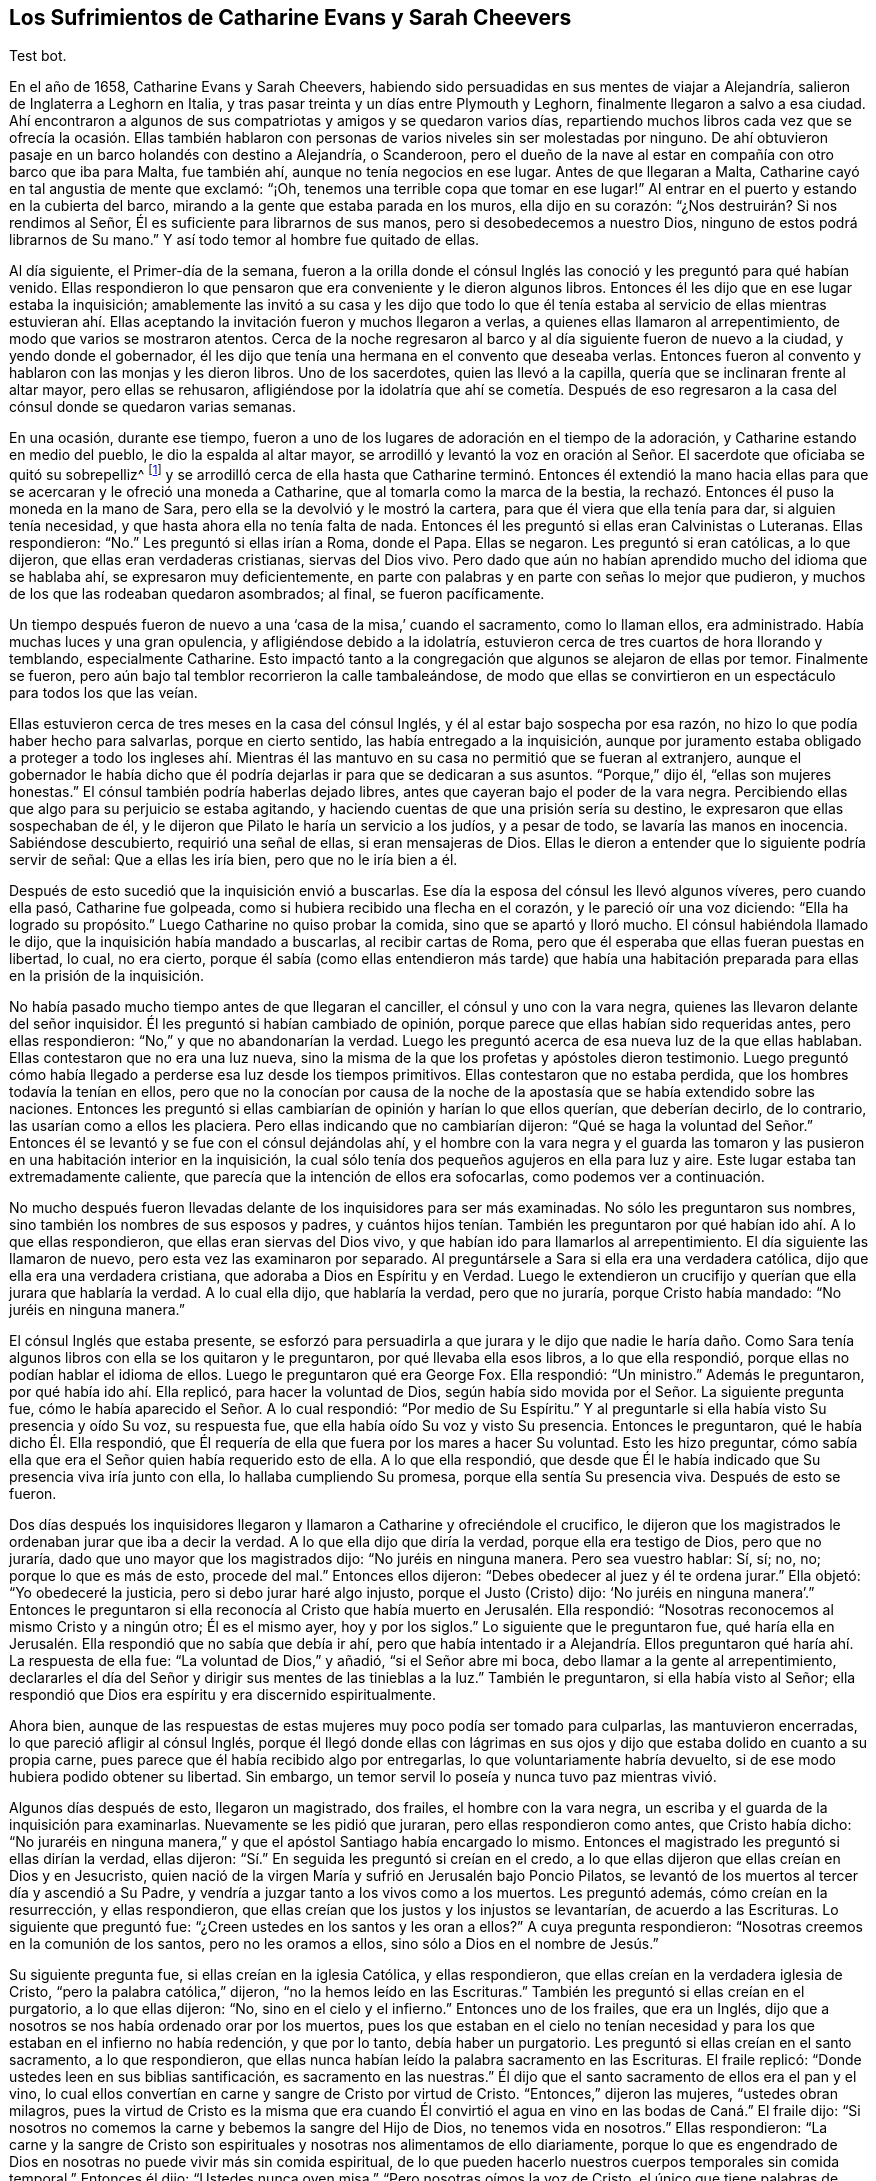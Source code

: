 == Los Sufrimientos de Catharine Evans y Sarah Cheevers

Test bot.

En el año de 1658, Catharine Evans y Sarah Cheevers,
habiendo sido persuadidas en sus mentes de viajar a Alejandría,
salieron de Inglaterra a Leghorn en Italia,
y tras pasar treinta y un días entre Plymouth y Leghorn,
finalmente llegaron a salvo a esa ciudad.
Ahí encontraron a algunos de sus compatriotas y amigos y se quedaron varios días,
repartiendo muchos libros cada vez que se ofrecía la ocasión. Ellas también
hablaron con personas de varios niveles sin ser molestadas por ninguno.
De ahí obtuvieron pasaje en un barco holandés con destino a Alejandría, o Scanderoon,
pero el dueño de la nave al estar en compañía con otro barco que iba para Malta,
fue también ahí, aunque no tenía negocios en ese lugar.
Antes de que llegaran a Malta, Catharine cayó en tal angustia de mente que exclamó:
"`¡Oh, tenemos una terrible copa que tomar en ese lugar!`"
Al entrar en el puerto y estando en la cubierta del barco,
mirando a la gente que estaba parada en los muros, ella dijo en su corazón:
"`¿Nos destruirán? Si nos rendimos al Señor,
Él es suficiente para librarnos de sus manos, pero si desobedecemos a nuestro Dios,
ninguno de estos podrá librarnos de Su mano.`"
Y así todo temor al hombre fue quitado de ellas.

Al día siguiente, el Primer-día de la semana,
fueron a la orilla donde el cónsul Inglés las conoció
y les preguntó para qué habían venido.
Ellas respondieron lo que pensaron que era conveniente y le dieron algunos libros.
Entonces él les dijo que en ese lugar estaba la inquisición;
amablemente las invitó a su casa y les dijo que todo lo que él
tenía estaba al servicio de ellas mientras estuvieran ahí. Ellas
aceptando la invitación fueron y muchos llegaron a verlas,
a quienes ellas llamaron al arrepentimiento, de modo que varios se mostraron atentos.
Cerca de la noche regresaron al barco y al día siguiente fueron de nuevo a la ciudad,
y yendo donde el gobernador,
él les dijo que tenía una hermana en el convento que deseaba verlas.
Entonces fueron al convento y hablaron con las monjas y les dieron libros.
Uno de los sacerdotes, quien las llevó a la capilla,
quería que se inclinaran frente al altar mayor, pero ellas se rehusaron,
afligiéndose por la idolatría que ahí se cometía. Después de eso
regresaron a la casa del cónsul donde se quedaron varias semanas.

En una ocasión, durante ese tiempo,
fueron a uno de los lugares de adoración en el tiempo de la adoración,
y Catharine estando en medio del pueblo, le dio la espalda al altar mayor,
se arrodilló y levantó la voz en oración al Señor.
El sacerdote que oficiaba se quitó su sobrepelliz^
footnote:[Prenda larga y amplia,
de tela blanca y fina y con las mangas muy anchas que lleva sobre la sotana el sacerdote]
y se arrodilló cerca de ella hasta que Catharine terminó. Entonces él extendió
la mano hacia ellas para que se acercaran y le ofreció una moneda a Catharine,
que al tomarla como la marca de la bestia,
la rechazó. Entonces él puso la moneda en la mano de Sara,
pero ella se la devolvió y le mostró la cartera,
para que él viera que ella tenía para dar, si alguien tenía necesidad,
y que hasta ahora ella no tenía falta de nada.
Entonces él les preguntó si ellas eran Calvinistas o Luteranas.
Ellas respondieron: "`No.`" Les preguntó si ellas irían a Roma, donde el Papa.
Ellas se negaron.
Les preguntó si eran católicas, a lo que dijeron, que ellas eran verdaderas cristianas,
siervas del Dios vivo.
Pero dado que aún no habían aprendido mucho del idioma que se hablaba ahí,
se expresaron muy deficientemente,
en parte con palabras y en parte con señas lo mejor que pudieron,
y muchos de los que las rodeaban quedaron asombrados; al final, se fueron pacíficamente.

Un tiempo después fueron de nuevo a una '`casa de la misa,`' cuando el sacramento,
como lo llaman ellos, era administrado.
Había muchas luces y una gran opulencia, y afligiéndose debido a la idolatría,
estuvieron cerca de tres cuartos de hora llorando y temblando, especialmente Catharine.
Esto impactó tanto a la congregación que algunos se alejaron de ellas por temor.
Finalmente se fueron, pero aún bajo tal temblor recorrieron la calle tambaleándose,
de modo que ellas se convirtieron en un espectáculo para todos los que las veían.

Ellas estuvieron cerca de tres meses en la casa del cónsul Inglés,
y él al estar bajo sospecha por esa razón,
no hizo lo que podía haber hecho para salvarlas, porque en cierto sentido,
las había entregado a la inquisición,
aunque por juramento estaba obligado a proteger a todo los ingleses ahí.
Mientras él las mantuvo en su casa no permitió que se fueran al extranjero,
aunque el gobernador le había dicho que él podría
dejarlas ir para que se dedicaran a sus asuntos.
"`Porque,`" dijo él, "`ellas son mujeres honestas.`"
El cónsul también podría haberlas dejado libres,
antes que cayeran bajo el poder de la vara negra.
Percibiendo ellas que algo para su perjuicio se estaba agitando,
y haciendo cuentas de que una prisión sería su destino,
le expresaron que ellas sospechaban de él,
y le dijeron que Pilato le haría un servicio a los judíos, y a pesar de todo,
se lavaría las manos en inocencia.
Sabiéndose descubierto, requirió una señal de ellas, si eran mensajeras de Dios.
Ellas le dieron a entender que lo siguiente podría servir de señal:
Que a ellas les iría bien, pero que no le iría bien a él.

Después de esto sucedió que la inquisición envió a buscarlas.
Ese día la esposa del cónsul les llevó algunos víveres, pero cuando ella pasó,
Catharine fue golpeada, como si hubiera recibido una flecha en el corazón,
y le pareció oír una voz diciendo: "`Ella ha logrado su propósito.`"
Luego Catharine no quiso probar la comida, sino que se apartó y lloró mucho.
El cónsul habiéndola llamado le dijo, que la inquisición había mandado a buscarlas,
al recibir cartas de Roma, pero que él esperaba que ellas fueran puestas en libertad,
lo cual, no era cierto,
porque él sabía (como ellas entendieron más tarde) que había una
habitación preparada para ellas en la prisión de la inquisición.

No había pasado mucho tiempo antes de que llegaran el canciller,
el cónsul y uno con la vara negra, quienes las llevaron delante del señor inquisidor.
Él les preguntó si habían cambiado de opinión,
porque parece que ellas habían sido requeridas antes, pero ellas respondieron:
"`No,`" y que no abandonarían la verdad.
Luego les preguntó acerca de esa nueva luz de la que ellas hablaban.
Ellas contestaron que no era una luz nueva,
sino la misma de la que los profetas y apóstoles dieron testimonio.
Luego preguntó cómo había llegado a perderse esa luz desde los tiempos primitivos.
Ellas contestaron que no estaba perdida, que los hombres todavía la tenían en ellos,
pero que no la conocían por causa de la noche de
la apostasía que se había extendido sobre las naciones.
Entonces les preguntó si ellas cambiarían de opinión y harían lo que ellos querían,
que deberían decirlo, de lo contrario, las usarían como a ellos les placiera.
Pero ellas indicando que no cambiarían dijeron:
"`Qué se haga la voluntad del Señor.`" Entonces él
se levantó y se fue con el cónsul dejándolas ahí,
y el hombre con la vara negra y el guarda las tomaron y
las pusieron en una habitación interior en la inquisición,
la cual sólo tenía dos pequeños agujeros en ella para luz y aire.
Este lugar estaba tan extremadamente caliente,
que parecía que la intención de ellos era sofocarlas, como podemos ver a continuación.

No mucho después fueron llevadas delante de los inquisidores para ser más examinadas.
No sólo les preguntaron sus nombres, sino también los nombres de sus esposos y padres,
y cuántos hijos tenían. También les preguntaron por
qué habían ido ahí. A lo que ellas respondieron,
que ellas eran siervas del Dios vivo, y que habían ido para llamarlos al arrepentimiento.
El día siguiente las llamaron de nuevo, pero esta vez las examinaron por separado.
Al preguntársele a Sara si ella era una verdadera católica,
dijo que ella era una verdadera cristiana, que adoraba a Dios en Espíritu y en Verdad.
Luego le extendieron un crucifijo y querían que ella jurara que hablaría la verdad.
A lo cual ella dijo, que hablaría la verdad, pero que no juraría,
porque Cristo había mandado: "`No juréis en ninguna manera.`"

El cónsul Inglés que estaba presente,
se esforzó para persuadirla a que jurara y le dijo que nadie le haría
daño. Como Sara tenía algunos libros con ella se los quitaron y le preguntaron,
por qué llevaba ella esos libros, a lo que ella respondió,
porque ellas no podían hablar el idioma de ellos.
Luego le preguntaron qué era George Fox.
Ella respondió: "`Un ministro.`"
Además le preguntaron, por qué había ido ahí. Ella replicó,
para hacer la voluntad de Dios,
según había sido movida por el Señor. La siguiente pregunta fue,
cómo le había aparecido el Señor. A lo cual respondió: "`Por medio de Su Espíritu.`"
Y al preguntarle si ella había visto Su presencia y oído Su voz, su respuesta fue,
que ella había oído Su voz y visto Su presencia.
Entonces le preguntaron, qué le había dicho Él. Ella respondió,
que Él requería de ella que fuera por los mares a hacer Su voluntad.
Esto les hizo preguntar,
cómo sabía ella que era el Señor quien había requerido esto de ella.
A lo que ella respondió,
que desde que Él le había indicado que Su presencia viva iría junto con ella,
lo hallaba cumpliendo Su promesa, porque ella sentía Su presencia viva.
Después de esto se fueron.

Dos días después los inquisidores llegaron y llamaron
a Catharine y ofreciéndole el crucifico,
le dijeron que los magistrados le ordenaban jurar que iba a decir la verdad.
A lo que ella dijo que diría la verdad, porque ella era testigo de Dios,
pero que no juraría, dado que uno mayor que los magistrados dijo:
"`No juréis en ninguna manera.
Pero sea vuestro hablar: Sí, sí; no, no; porque lo que es más de esto, procede del mal.`"
Entonces ellos dijeron: "`Debes obedecer al juez y él te ordena jurar.`"
Ella objetó: "`Yo obedeceré la justicia, pero si debo jurar haré algo injusto,
porque el Justo (Cristo) dijo:
'`No juréis en ninguna manera`'.`" Entonces le preguntaron si ella
reconocía al Cristo que había muerto en Jerusalén. Ella respondió:
"`Nosotras reconocemos al mismo Cristo y a ningún otro; Él es el mismo ayer,
hoy y por los siglos.`"
Lo siguiente que le preguntaron fue,
qué haría ella en Jerusalén. Ella respondió que no sabía que debía ir ahí,
pero que había intentado ir a Alejandría. Ellos preguntaron
qué haría ahí. La respuesta de ella fue:
"`La voluntad de Dios,`" y añadió, "`si el Señor abre mi boca,
debo llamar a la gente al arrepentimiento,
declararles el día del Señor y dirigir sus mentes de las tinieblas a la luz.`"
También le preguntaron, si ella había visto al Señor;
ella respondió que Dios era espíritu y era discernido espiritualmente.

Ahora bien,
aunque de las respuestas de estas mujeres muy poco podía ser tomado para culparlas,
las mantuvieron encerradas, lo que pareció afligir al cónsul Inglés,
porque él llegó donde ellas con lágrimas en sus ojos
y dijo que estaba dolido en cuanto a su propia carne,
pues parece que él había recibido algo por entregarlas,
lo que voluntariamente habría devuelto,
si de ese modo hubiera podido obtener su libertad.
Sin embargo, un temor servil lo poseía y nunca tuvo paz mientras vivió.

Algunos días después de esto, llegaron un magistrado, dos frailes,
el hombre con la vara negra, un escriba y el guarda de la inquisición para examinarlas.
Nuevamente se les pidió que juraran, pero ellas respondieron como antes,
que Cristo había dicho:
"`No juraréis en ninguna manera,`" y que el apóstol Santiago había encargado lo mismo.
Entonces el magistrado les preguntó si ellas dirían la verdad, ellas dijeron:
"`Sí.`" En seguida les preguntó si creían en el credo,
a lo que ellas dijeron que ellas creían en Dios y en Jesucristo,
quien nació de la virgen María y sufrió en Jerusalén bajo Poncio Pilatos,
se levantó de los muertos al tercer día y ascendió a Su Padre,
y vendría a juzgar tanto a los vivos como a los muertos.
Les preguntó además, cómo creían en la resurrección, y ellas respondieron,
que ellas creían que los justos y los injustos se levantarían,
de acuerdo a las Escrituras.
Lo siguiente que preguntó fue: "`¿Creen ustedes en los santos y les oran a ellos?`"
A cuya pregunta respondieron: "`Nosotras creemos en la comunión de los santos,
pero no les oramos a ellos, sino sólo a Dios en el nombre de Jesús.`"

Su siguiente pregunta fue, si ellas creían en la iglesia Católica, y ellas respondieron,
que ellas creían en la verdadera iglesia de Cristo,
"`pero la palabra católica,`" dijeron, "`no la hemos leído en las Escrituras.`"
También les preguntó si ellas creían en el purgatorio, a lo que ellas dijeron: "`No,
sino en el cielo y el infierno.`"
Entonces uno de los frailes, que era un Inglés,
dijo que a nosotros se nos había ordenado orar por los muertos,
pues los que estaban en el cielo no tenían necesidad
y para los que estaban en el infierno no había redención,
y que por lo tanto, debía haber un purgatorio.
Les preguntó si ellas creían en el santo sacramento, a lo que respondieron,
que ellas nunca habían leído la palabra sacramento en las Escrituras.
El fraile replicó: "`Donde ustedes leen en sus biblias santificación,
es sacramento en las nuestras.`"
Él dijo que el santo sacramento de ellos era el pan y el vino,
lo cual ellos convertían en carne y sangre de Cristo por virtud de Cristo.
"`Entonces,`" dijeron las mujeres, "`ustedes obran milagros,
pues la virtud de Cristo es la misma que era cuando Él convirtió
el agua en vino en las bodas de Caná.`" El fraile dijo:
"`Si nosotros no comemos la carne y bebemos la sangre del Hijo de Dios,
no tenemos vida en nosotros.`"
Ellas respondieron:
"`La carne y la sangre de Cristo son espirituales
y nosotras nos alimentamos de ello diariamente,
porque lo que es engendrado de Dios en nosotras no puede vivir más sin comida espiritual,
de lo que pueden hacerlo nuestros cuerpos temporales sin comida temporal.`"
Entonces él dijo: "`Ustedes nunca oyen misa.`"
"`Pero nosotras oímos la voz de Cristo,
el único que tiene palabras de vida eterna y que
es suficiente para nosotras,`" dijeron ellas.
Él dijo: "`Ustedes son herejes y paganas,`" a lo que ellas respondieron:
"`Herejes son los que viven en pecado y maldad, y paganos los que no conocen a Dios.`"

Luego se les preguntó quién era la cabeza de la iglesia de ellas, a lo que respondieron:
"`Cristo.`"
Además se les preguntó qué era George Fox, ellas dijeron: "`Él es un ministro de Cristo.`"
Al ser interrogadas si él las había enviado, la respuesta de ellas fue:
"`No. El Señor nos movió a venir.`"
Entonces el fraile dijo: "`Ustedes están engañadas y no tienen la fe,
aunque tienen todas las virtudes.`"
Ellas replicaron: "`La fe es el fundamento del que proceden las virtudes.`"
Después se les dijo que si ellas tomaban el santo sacramento podrían obtener su libertad,
de lo contrario, el Papa no las dejaría ir por millones de oro,
sino que perderían sus almas y sus cuerpos también. A esto ellas dijeron:
"`El Señor ha provisto para nuestras almas y nuestros cuerpos son
libremente entregados para servirle a Él.`" Luego se les preguntó
si ellas no creían que el matrimonio era un sacramento,
y ellas respondieron que era una ordenanza de Dios.
También se les preguntó si ellas creían que los hombres podían perdonar pecados,
y la respuesta de ellas fue que nadie podía perdonar pecados, sino sólo Dios.

Después de otro intercambio de palabras las mujeres preguntaron:
"`¿En qué les hemos hecho daño para que nos mantengan
prisioneras todos los días de nuestra vida?
Nuestra sangre inocente será requerida de sus manos.`"
El fraile dijo que él tomaría la sangre de ellas sobre sí mismo.
Ellas respondieron que llegaría el tiempo en el que él iba
a encontrar que tenía suficiente sobre sí mismo sin ella.
Entonces se les dijo que el Papa era el vicario de Cristo
y que lo que él había hecho era para el bien de sus almas.
A esto ellas respondieron:
"`El Señor no ha encomendado la carga de nuestras almas al Papa, ni a ustedes tampoco,
porque Él las ha tomado en posesión Suya.
¡Gloria sea a Su nombre por siempre!`"
Entonces se les dijo que debían ser obedientes.
Ellas contestaron que ellas eran obedientes al gobierno del Espíritu o luz de Cristo.
El fraile dijo: "`Nadie tiene la verdadera luz sino los católicos,
la luz que ustedes tienen es el espíritu del diablo.`"
"`¡Ay de aquellos (dijeron ellas) que maldicen a Jesús!
¿Puede el diablo dar poder sobre el pecado y la iniquidad?
Eso destruiría su reino.`"
"`Todos se ríen y se burlan de ustedes.`"
"`Pero,`" dijeron ellas, "`¿qué será de los burladores?`"
"`Eso no importa,`" dijo él,
"`ustedes se apresuran a predicar y no tienen la verdadera fe.`"
Ellas respondieron: "`La verdadera fe se sostiene en una consciencia pura,
vacía de ofensa hacia Dios y los hombres.
Todos tienen la verdadera fe, creen en Dios y en Jesucristo a quién Él envió,
pero los que dicen que creen y no guardan sus mandamientos,
son mentirosos y la fe no está en ellos.`"

El fraile confesó que eso era cierto,
aunque él les resultaba muy fastidioso porque continuamente
las amenazaba para hacerlas convertirse.
Para este fin fueron encerradas en una habitación tan caliente que se dijo,
que era imposible que pudieran vivir mucho tiempo en ella.
Cuando se acostaban en la cama las picaban tantos mosquitos, que sus caras se hincharon,
como si se hubieran enfermado con viruela, por lo que muchos empezaron a temerles,
y el fraile le dijo a Sara que él divisaba un espíritu malo en la cara de ella.

En otro momento que estaban siendo examinadas les preguntaron,
cuántos de sus amigos habían salido al ministerio y a qué partes.
Ellas respondieron lo que sabían. Y se les dijo que todo el que se atreviera a entrar
en el territorio del Papa no regresaría. Pero ellas dijeron que el Señor era tan suficiente
para ellas como lo había sido para los muchachos en el horno de fuego,
y que su confianza estaba en Dios.
Estando Catharine enferma le preguntaron porque se veía así,
que si el espíritu de ella estaba débil.
Ella respondió: "`No, mi cuerpo está débil porque no como carne.`"
Al oír esto, el fraile le ofreció una licencia para que comiera carne,
porque estaban en la Cuaresma de ellos,
pero ella la rechazó y dijo que no podía comer nada.
Y yendo luego a la cama, permaneció ahí noche y día por doce días seguidos,
ayunando y sudando, pues estaba muy afligida y su agonía era grande.

Después de diez días fueron donde ellas dos frailes, el canciller,
el hombre con la vara negra, un médico y el guarda.
Uno de los frailes le ordenó a Sara que saliera de la habitación
y luego sacó de la cama la mano de Catharine y dijo:
"`¿Es tan grande el demonio en ti que no puedes hablar?`"
A lo que ella respondió: "`Apártate de mí hacedor de iniquidad,
el poder del Señor está sobre mí, ¿y tú Lo llamas demonio?`"
Entonces él tomó un crucifijo para golpearla en la boca,
y ella le preguntó que si esa era la cruz que había crucificado
a Pablo para el mundo y al mundo para Pablo.
Ese fraile ignorante dijo que sí. Pero ella lo negó y dijo:
"`El Señor me ha hecho testigo para Él contra todos lo que hacen iniquidad.`"
Él entonces le ordenó que obedeciera y quiso golpearla, a lo que ella dijo:
"`¿Me vas a golpear?`"
Al decir él que sí lo haría, ella añadió: "`Estás fuera de la doctrina de los apóstoles,
porque ellos nunca golpearon.
Yo niego que seas uno de los que fueron en el nombre del Señor.`" A lo que él le respondió,
que él le había llevado un médico por caridad, y ella dijo:
"`El Señor es mi médico y salud salvadora.`"

El fraile enojándose más dijo que ella debía ser azotada,
descuartizada y quemada esa noche en Malta,
y su compañera también. Pero ella le dijo modestamente que no tenía temor,
que el Señor estaba a su lado y que él no tenía poder sino el que había recibido,
y que si él no lo usaba para el fin para el cual el Señor se lo había dado,
Él lo juzgaría. Ante estas palabras todos quedaron mudos y se fueron.
Luego el fraile fue donde Sara y le dijo que Catharine lo había llamado hacedor de iniquidad.
"`¿Lo hizo?,`" dijo Sara,
"`¿Estás sin pecado?.`" A lo que él respondió que sí. "`Entonces,`" contestó Sara,
"`ella te ha agraviado.`"

A última hora en la tarde algo fue proclamado en
la puerta de la prisión golpeando un tambor,
y temprano en la mañana algunos llegaron con un tambor y armas.
A mí me parece que eso fue hecho con el propósito de atemorizar a estas pobres mujeres,
y hacerlas creer que serían llevadas a la muerte.
Pues en realidad, ellas no esperaban algo diferente,
tras haber pasado varias semanas esperando ser quemadas en la hoguera.
Pero ellas estaban plenamente entregadas y rendidas
a lo que el Señor se complaciera en permitir.
Entre tanto, Catharine continuaba enferma y el fraile llegó de nuevo con un doctor.
Pero ella le dijo que no podía tomar nada a menos que sintiera la libertad.
Entonces él dijo que ellas nunca saldrían de esa habitación mientras vivieran,
y pretendiendo ser amable con ellas añadió:
"`Ustedes pueden agradecerle a Dios y a mí que sus condiciones no son peores,
porque pudieron haber sido peores.`"
Después ellas dijeron que si hubieran muerto,
habrían muerto tan inocentes como alguna vez murieron los siervos del
Señor. Él entonces dijo que estaba bien que ellas fueran inocentes,
y volviéndose a Sara le pidió que se fijara en qué
tormento debía estar Catharine a la hora de la muerte,
diciendo que miles de demonios se llevarían su alma al infierno.
Pero Sara le dijo que ella no le temía a tal cosa.
Él le preguntó a Catharine si no creía que era conveniente
que los ancianos de la iglesia oraran por los enfermos.
Ella dijo: "`Sí,
cuando son movidos por el Espíritu del Señor.`" Entonces él cayó sobre
sus rodillas y aullaba y deseaba que cayeran sobre él toda clase de males,
si no tenía la fe verdadera.
Mientras tanto, el doctor estaba enfurecido porque ella no se había inclinado ante él.

Mientras Catharine estaba enferma, Sara no estaba exenta de gran aflicción,
pues le dolía ver a su querida compañera tan enferma,
y ella fácilmente previó que si Catharine moría sus
propios sufrimientos serían más pesados.
Sin embargo,
ella estaba rendida a la voluntad del Señor y no guardaría
el menor rencor si Catharine reposaba eternamente.
Pero con el tiempo Catharine empezó a mejorar y a tener hambre,
y al comer se fortaleció. Pero la habitación donde estaban encerradas estaba
tan excesivamente caliente que a menudo se veían obligadas a levantarse de la
cama y recostarse cerca del hueco de la puerta para recibir aire y tener aliento.
El calor era muy grande, porque no sólo venía de afuera, sino también de adentro,
y las afectó tanto que la piel se les resecó,
se les cayó el pelo y se desmayaban con frecuencia.
Sus aflicciones eran tan grandes que cuando era de día deseaban la noche,
y cuando era de noche deseaban el día. Sí,
debido a la debilidad humana deseaban la muerte,
y comían su pan llorando y mezclaban su bebida con lágrimas.

Una vez Catharine les preguntó a los frailes (que acudieron
a verla con un médico diciéndole que era una obra de caridad):
¿Nos mantienen ustedes en esta habitación tan caliente para matarnos
y luego nos traen un doctor para mantenernos más tiempo vivas?
A esto el fraile dijo que el inquisidor perdería la cabeza si él las sacaba de ahí,
y que era mejor mantenerlas ahí que matarlas.
Entonces ellas le escribieron al inquisidor y presentaron su inocencia delante de él,
y también dijeron, que si era de la sangre de ellas de lo que estaban sedientos,
podrían tomarla de cualquier otra forma,
como también sofocándolas en esa habitación caliente.
Pero esto lo enfureció tanto que mandó al fraile a quitarles sus tinteros,
sus biblias (habiéndoles sido quitadas antes).
Ellas le preguntaron por qué les eran quitados sus bienes, a lo que él respondió:
"`Todo es nuestro y sus vidas también, si queremos.`"
Entonces ellas le preguntaron, cómo habían perdido el derecho de sus vidas,
a lo que se les dijo: "`Por traer libros y papeles.`"
Ellas replicaron, que si había algo en ellos que no fuera cierto,
ellos podían escribir contra eso.
A esto el fraile dijo que ellos despreciaban escribirles a tontos y a asnos que no sabían
el verdadero latín. Además se les dijo que el inquisidor las quería separadas,
porque Catharine estaba débil y debía ir a una habitación más fresca,
pero que Sara debía permanecer ahí. Entonces Catharine tomó a Sara por el brazo y dijo:
"`El Señor nos ha unido y ¡ay de aquellos que nos separen!
Preferiría morir aquí con mi amiga que separada de ella.`"
Esto impresionó tanto al fraile que se fue y no volvió más por cinco semanas,
y la puerta de esa habitación no fue abierta todo ese tiempo.

Entonces los frailes llegaron de nuevo a separarlas,
pero Catharine estaba enferma y con un sarpullido de pies a cabeza.
Ellos enviaron a buscar un doctor y este dijo que ellas debían tener aire o de otro modo,
debían morir.
Esto le fue dicho al inquisidor y él ordenó que la puerta estuviera
abierta seis horas al día. Pero diez semanas después fueron separadas,
lo que fue una aflicción tan gravosa para ellas,
que declararon que la muerte misma no les habría sido tan difícil.
Los frailes decían que ellas se corrompían una a la otra y que estando separadas,
se inclinarían y someterían. Pero ellos mismos se vieron decepcionados,
porque las mujeres eran más fuertes después que antes,
al ser adaptadas por el Señor a cada condición. Antes de que fueran
separadas los frailes les habían llevado un azote pequeño de cuerdas
de cáñamo y les preguntaron si lo querían tener,
y les dijeron que eran usados para azotarse a sí mismos hasta sangrar.
Pero las mujeres dijeron que eso no podía alcanzar al diablo,
porque él se sentaba en el corazón. Luego los frailes dijeron:
"`Toda la gente de Malta está por ustedes,
si ustedes fueran católicas todos las aceptarían.`" Pero ellas respondieron:
"`El Señor nos ha transformado en lo que no cambia.`"
Ellos dijeron: "`Todas nuestras mujeres santas están orando por ustedes,
y si se convierten serán honradas por todo el mundo.`"
Ellas replicaron:
"`El mundo yace en maldad y hemos rechazado todo honor y toda gloria del mundo.`"
A esto dijo el fraile: "`También serán honradas por Dios,
pero ahora son odiadas por todos.`"
"`Esto,`" dijo una de las mujeres, "`es una muestra evidente de quién somos siervas.
El siervo no es mayor que su Señor.`"

Un día, el Primer día de la semana,
los frailes fueron y les ordenaron arrodillarse con ellos para orar.
Ellas expresaron que ellas podían orar,
pero sólo cuando eran movidas por el Señor. Entonces los frailes
les ordenaron una segunda vez y se arrodillaron al lado de la cama,
y oraron según la manera de ellos, habiéndolo hecho les dijeron a las mujeres:
"`Hemos probado sus espíritus y ahora sabemos de qué espíritu son.`"
Pero ellas les dijeron que no podían saber eso,
a menos que sus mentes se volvieran a la luz de Cristo en sus consciencias.
Entonces, el fraile Inglés enfureciéndose les mostró su crucifijo y les ordenó mirarlo,
pero ellas le dijeron: "`El Señor dice:
No te harás imagen de ninguna cosa arriba en el cielo, o abajo en la tierra,
o en el agua debajo de la tierra.
No te inclinarás ante ellas ni las adorarás, porque yo el Señor tu Dios,
soy Dios celoso.`"
El fraile al ver a Sara hablarle tan audazmente pidió los grilletes para encadenarla.
Entonces ella bajó la cabeza y le dijo: "`No sólo mis manos y pies,
sino mi cuello también por el testimonio de Jesús.`" El fraile aparentemente
apaciguado dijo que él les haría cualquier bien que pudiera,
porque vio que lo que ellas hicieron no fue con malicia.
Los frailes iban con frecuencia y les decían:
"`Si ustedes quisieran ceder un poquito serían puestas en libertad,
pero no quieren ceder nada, sino estar contra todo.`"
A lo que ellas respondieron que ellas querían hacer
cualquier cosa que obrara para la gloria de Dios.

Mientras estuvieron encarceladas ahí,
sucedió que la casa de la Inquisición fue construida nueva o reparada,
lo que tomó cerca de un año y medio.
Durante ese tiempo algunos de los grandes fueron a menudo a ver la construcción,
lo que les brindó a estas mujeres la oportunidad de hablarles
y declarar la Verdad en el nombre del Señor. Ahora,
aunque ellas eran amenazadas por los frailes por predicar la luz de Cristo tan audazmente,
no sólo los magistrados, sino también el señor inquisidor,
se volvieron más moderados hacia ellas y se dio la orden de que les dieran plumas,
tinta y papel para que escribieran a Inglaterra.
Ellos parecían inclinados a ponerlas en libertad,
pero los frailes trabajaron fuertemente contra eso,
y se habían esforzado por cerca de tres cuartas parte del
año para separarlas antes de poder llevarlo a cabo.
Cuando finalmente lo lograron,
le dijeron a Catharine que ellas nunca se volverían a ver las caras.

Mientras tanto, Catharine estaba enferma y casi no tenía estómago para comer,
y no tenía pensado comer algo que no le fuera ofrecido por Sara.
Habiéndosele dicho a uno de los frailes que ella necesitaba que
alguien le lavara la ropa y le preparara algo de comida caliente,
él mandó a buscar a Sara para saber si ella lo haría por Catharine;
Sara dijo que sí lo haría. Por ese medio ellas, por algunas semanas,
oyeron una de la otra cada día. Una vez el fraile le dijo a Catharine:
"`Tú puedes liberarte de tu miseria cuando quieras,
puedes hacerte católica y tener la libertad de ir adonde quieras.`"
Ella le dijo: "`Por tanto, tendría un nombre de que vivía, cuando estaba muerta.
Ustedes tienen suficientes católicos ya.
Esfuércense por llevar a algunos de ellos a la luz en sus consciencias,
para que le teman a Dios y no pequen más.`" Pero él estaba tan ansioso
que dijo que perdería uno de sus dedos si ella y Sara se volvían católicas.
Entonces ella le dijo que Babilonia había sido construida con sangre,
pero que Sión fue redimida con juicio.

Muchas formas se usaron para desviarlas.
Una vez querían persuadirla de poner una pintura a la cabeza de su cama,
usada como una representación. Pero ella dijo, como con aborrecimiento: "`¡Qué,
¿crees que me hace falta un becerro para adorar?! ¿Caminas por la regla de las Escrituras?`"
A lo que el fraile respondió: "`Sí, lo hacemos, pero también tenemos tradiciones.`"
Ella replicó:
"`Si sus tradiciones anulan o se oponen a los fundamentos de la doctrina de Cristo,
de los profetas y de los apóstoles,
las niego en el nombre del Señor.`" Pero él afirmó que no lo hacían. Entonces ella preguntó
qué regla tenían ellos para quemar a los que no podían unirse a ellos por causa de consciencia.
Él respondió: "`San Pablo lo hizo peor, porque él los entregaba al diablo,`" y añadió,
que ellos juzgaban a todo condenado que no era de su fe.
Entonces ella objetó varios de los ritos supersticiosos de la iglesia de Roma,
y también mencionó la prohibición del matrimonio, lo cual, dijo ella,
es doctrina de demonios, según lo dicho por el apóstol.

Al ser puesto en aprietos,
él le dijo que San Pedro era el Papa de Roma y que él había construido un altar ahí,
y que el Papa era su sucesor y podía hacer lo que quisiera.
Pero ella refutó esto con buena razón. Él, entonces,
se jactó de la antigüedad de su iglesia,
pero ella expresó que la iglesia de la que ella era miembro, era aún más antigua:
"`Porque nuestra fe era desde el principio,`" dijo ella,
"`y Abel era de nuestra iglesia.`"
El fraile viéndose perdido y que ya no podía resistir a Catharine,
se fue adonde Sara y habló con ella en los mismos términos, y ella también le dijo:
"`Abel era de nuestra iglesia.`"
A lo que él dijo: "`Abel era católico,`" y exagerando dijo:
"`Y Caín y Judas también.`" A lo que Sara respondió:
"`Entonces el diablo era católico y yo no seré una.
No me convertiría aunque me partieras en pedazos.
Yo creo que el Señor me haría capaz de soportarlo.`"

En otro momento dicho fraile, cuyo nombre era Malaquías,
volvió adonde Catharine y le dijo que si ella estaba dispuesta a ser católica lo dijera,
de otro modo, la tratarían severamente y nunca más vería el rostro de Sara,
sino que moriría sola y mil demonios se llevarían su alma al infierno.
Entonces ella le preguntó si él era el mensajero de Dios para ella.
Él respondió: "`Sí.`" "`¡Entonces, ¿cuál es mi pecado?!,`" dijo ella.
"`¿En qué he provocado al Señor para que me envíe semejante mensaje?`"
El fraile respondió: "`Porque no has querido hacerte católica.`"
Después de lo cual ella dijo: "`Te rechazo a ti y también rechazo el mensaje,
y al espíritu que habla en ti,
porque el Señor nunca ha hablado así.`" Él enfureciéndose le dijo que
le pondría un montón de cadenas donde no viera el sol ni la luna.
Ella dando a entender cuán entregada estaba dijo,
que él no podría separarla del amor de Dios que es en Cristo Jesús,
la pusiera donde la pusiera.
Al agregar él que la entregaría al diablo, ella reanudó:
"`No temo a todos los demonios del infierno,
el Señor es mi guardián. Aunque tuvieras la inquisición,
con todos los países a su alrededor de tu lado y yo estuviera sola, no les temo.
Si ellos fueran miles más, el Señor está a mi mano derecha,
y lo peor que pueden hacer es matar el cuerpo,
no pueden tocar mi vida más de lo que el diablo pudo tocar la de Job.`"
Entonces el fraile dijo que ella nunca saldría viva
de la habitación. A lo que ella valientemente respondió:
"`El Señor es suficiente para librarme, pero ya sea que lo quiera o no,
no abandonaré la fuente viva para beber de cisternas rotas.
Ustedes no tienen ninguna ley para mantenernos aquí,
sino la ley que tuvo Acab para la viña de Nabot.`"
El fraile maldiciendo e invocando sus dioses huyó, y mientras tiraba de la puerta dijo:
"`Permanece aquí, miembro del diablo.`"
A lo que ella dijo: "`Los miembros del diablo hacen las obras del diablo,
y los ayes y plagas del Señor estarán sobre ellos por eso.`"

Luego, el fraile fue y se lo contó al inquisidor, quien se rió de él,
y antes de que volviera de nuevo,
Catharine había sido sacada de esa habitación. Cuando fue adonde ella,
se llevó con él uno de los hombres del inquisidor y dos buenas gallinas,
y dijo que el señor inquisidor las había enviado en amor a ella.
Ella respondió que recibía su amor, pero aún así,
no se mostró muy dispuesta a aceptar las gallinas.
Ella expresó que estaba dispuesta a pagar por ellas,
no queriendo estar a expensas de nadie mientras tuviera lo propio.
El fraile, quien al parecer quería que ellas depositaran su dinero a los pies de él dijo,
que ellas no debían contar nada como propio,
porque en los tiempos primitivos los cristianos vendían
sus posesiones y ponían el dinero a los pies de los apóstoles.
Además dijo: "`No te faltará nada, aunque debamos gastar mil coronas.
Pero eres orgullosa, porque no tomarás las gallinas que el inquisidor envió por caridad.`"
Ella entonces preguntó qué clase de caridad era esa, puesto que las mantenía prisioneras.
Él respondió que era por el bien de sus almas que él las mantenía prisioneras, y añadió:
"`Si no hubieras ido a predicar, habrías podido ir donde quisieras.`"
Ella respondió: "`Nuestras almas están fuera del alcance del inquisidor.
¿Por qué se extiende tu amor hacia nosotras más que hacia tu propia familia?
Pues ellos cometen toda forma de pecados de los que no puedes acusarnos.
¿Por qué no los pones en la inquisición y les mandas que se conviertan?`"

Entonces él dijo: "`Tú no tienes la verdadera fe`";
y mostrándole su crucifijo le preguntó si ella pensaba que él lo adoraba.
Ella le preguntó qué hacía entonces con él,
a lo que él respondió que era una representación.
Ella replicó que eso no representaba a Cristo,
porque Él era la expresa imagen de la gloria de Su Padre, la cual es luz y vida.
"`Pero,`" continuó ella, "`si puedes poner vida en cualquiera de tus imágenes,
entonces tráemela.
¿Qué representación tenía Daniel en el foso de los
leones o Jonás en el vientre de la ballena?
Ellos le clamaron al Señor y Él los libró.`" El fraile,
que no podía soportar oírla hablar tanto contra los ídolos,
dijo que ella hablaba como un loca y agregó: "`Te entregaré al diablo.`"
Ella no temiendo esto dijo: "`Entrega lo tuyo,
yo soy del Señor.`" Entonces él se puso de pie y dijo:
"`Te haré como hicieron los apóstoles con Ananías y Safira.`"
Ella poniéndose de pie también dijo: "`Te rechazo en el nombre del Señor, el Dios vivo;
tú no tienes poder sobre mí.`"

Entonces se fue con las gallinas adonde Sara y le dijo que Catharine estaba enferma,
y que el señor inquisidor había mandado dos gallinas,
y que ella estaría muy contenta de comer un pedazo de una,
si ella le aderezaba una de ellas para el momento y la otra para el día siguiente.
Sara que no era menos prudente y cautelosa que Catharine,
y no estaba dispuesta a recibir ese regalo antes de saber lo que podría ser conveniente,
le respondió como lo había hecho Catharine.
Entonces se llevó de nuevo las gallinas diciendo:
"`Ustedes desean fervientemente ser quemadas,
porque así le harían creer al mundo que aman tanto a Dios como para sufrir de esa manera.`"
Oyendo Catharine eso dijo: "`Yo no deseo ser quemada, pero si el Señor me llama a eso,
yo creo que Él me dará el poder para padecerlo por Su Verdad,
y si cada cabello de mi cabeza fuera un cuerpo,
yo podría ofrecerlos todos por el testimonio de Jesús.`"

El fraile, regresando después,
nuevamente le preguntó a Catharine si ella no había sido inspirada por el Espíritu
Santo a ser católica desde que había llegado a la inquisición. Ella dijo:
"`No.`" Pero él manteniendo lo contrario dijo:
"`Tú eres de las que llaman al Espíritu del Espíritu Santo, el Espíritu del diablo.`"
"`No,`" respondieron ellas (que aunque estaban separadas podían oírse una a la otra),
"`el Espíritu del Espíritu Santo en nosotras resistirá al diablo,
y la inspiración del Espíritu Santo no es obrada
en la voluntad del hombre ni en el tiempo del hombre,
sino en la voluntad y tiempo de Dios.`"
Hubo más discusión acerca de este asunto, y luego,
al preguntar ellas por sus biblias (que les habían sido quitadas),
él les dijo que nunca las verían de nuevo porque eran falsas.

Así, ellas a menudo eran molestadas e importunadas por los frailes,
quienes generalmente llegaban dos a la vez, aunque a veces solo uno.
Uno de ellos con frecuencia levantaba su mano para golpearlas, pero nunca lo hizo,
pues ellas al no reaccionar con temor se desconcertaba,
y luego decía que ellas eran buenas mujeres y que les haría algún bien.
Como en efecto, él algunas veces trabajó para ellas,
decía que era por amor a Dios y que ellas debían agradecerle por eso.
A lo que ellas respondían,
que aquellos que habían hecho algo para Dios no habían buscado una recompensa del hombre.
Una vez esto lo enojó tanto que dijo que ellas eran las peores de todas las criaturas,
y que debían ser tratadas peor que los Turcos, Armenios y Luteranos.
A lo que una de ellas dijo: "`La vida pura siempre ha sido contada como lo peor,
y si sufrimos somos del Señor y podemos confiar en Él. Haz lo que quieras con nosotras,
no tememos ninguna mala noticia.
Estamos establecidas y fundamentadas en la Verdad, y cuánto más nos persigan,
más fuertes crecemos.`"
Ellas en verdad experimentaron esto, según lo indican en sus cartas,
aunque estuvieron separadas una de la otra un año.

Una vez los frailes fueron donde Sara y le dijeron
que si ella quería podía salir de la celda,
y no hablar ni hacer nada.
Al decir ella que quería según esos términos,
le dijeron que regresarían la mañana siguiente.
Pero Sara percibió el engaño, por tanto,
cuando llegaron resolvió no salir para evitar la trampa,
aunque los frailes se estaban comportando amigablemente,
y le decían que el señor inquisidor había dicho que si les hacía falta lino, lana,
medias, zapatos y dinero que ellos se los darían.

En una ocasión sucedió que un Inglés que vivía ahí,
habiendo oído que Sara estaba en una habitación con una ventana al lado de la calle,
subió por la pared y le habló unas pocas palabras,
pero fue violentamente jalado y echado en prisión entre la vida y la muerte.
Él era uno de los que ellos habían tomado de los Turcos y convertido en un papista.
Los frailes fueron donde ellas para saber si él les había llevado alguna carta.
Ellas dijeron: "`No.`" Catharine ni siquiera lo había visto, sin embargo,
les dijeron que era probable que lo ahorcaran.
Sara le dio información a Catharine de esto escribiéndole una pocas líneas
(porque parece que ellas no podían oírse una a la otra en ese entonces),
y le dijo que ella pensaba que los frailes Ingleses
eran los actores principales de este asunto.

Esto entristeció a Catharine y le escribió a Sara de nuevo (porque
ellas tenían una forma privada de escribirse una a la otra).
En esta carta, después de su saludo,
le dijo a Sara que ella podía estar segura de que los frailes eran los actores principales,
pero que ella creía que el Señor preservaría a ese pobre Inglés por Su amor.
Que ella había buscado al Señor por él con lágrimas y que
deseaba que ella le enviara algo una vez al día,
si el guarda lo llevaba.
Que ella misma estaba embargada por el amor de Dios por
su propia alma y que su Amado era el Principal de diez mil,
y que ella no le temía al rostro de ningún hombre aunque sentía sus flechas.
Además, que ella tenía la expectativa del regreso de ellas a Inglaterra.
Y en la conclusión le pidió a Sara que estuviera atenta, si era tentada con dinero.

Pero esta carta (por cuál medio, nunca lo supieron), llegó a manos del fraile Inglés,
quien la tradujo al italiano y se la entregó al señor inquisidor.
Luego,
fue con el asistente del inquisidor donde Catharine y le mostró los dos documentos,
y le preguntó si ella podía leer el que estaba en inglés. "`Sí,`" dijo ella,
"`yo lo escribí.`" "`Oh, ¿tú lo hiciste?,`" dijo él. "`Y,
¿qué es lo que dices de mí aquí?`" "`Nada sino lo que es cierto,`" replicó ella.
Entonces él dijo: "`¿Dónde está el papel que envió Sara?
Entrégalo o de lo contrario buscaré en tu baúl y en cualquier otro lugar.`"
Ella entonces le indicó que buscara donde quisiera.
Él le dijo que ella debía decirle quién le había
traído tinta o debería ser encadenada al momento.
Ella le respondió que no había hecho nada,
sino lo que era justo y correcto ante los ojos de Dios,
y que lo que ella sufriera por esa razón, sería para el bien de la Verdad.
Que ella no se entrometería con los pobres trabajadores.

Luego él dijo: "`Por amor a Dios, dime que escribió Sara.`"
Ella le dijo algo, y dijo que lo que le había dicho era verdad.
"`Pero,`" respondió él, "`tú dices más, que nosotros no la tentáramos con dinero.`"
Y esto de hecho sucedió después. El asistente entonces
tomó la tinta de Catharine y la tiró y así se fueron.
El pobre Inglés fue liberado la mañana siguiente.
Ellos yéndose para donde Sara le dijeron que Catharine había confesado honestamente
todo y que era mejor que ella confesara también. Ellos la amenazaron con un cabestro,
que le quitarían la cama y el baúl y el dinero también. A lo que Sara dijo,
que era posible que ya no pudiera enviarle a Catharine nada más. Sara
le preguntó al asistente si él era un ministro de Cristo o un magistrado.
Que si era un magistrado, dijo ella, él podía tomar su dinero,
pero que ella no se lo daría. Él, enfureciéndose, dijo que ella estaba poseída,
a lo que ella replicó, que si era así,
entonces sería por el poder de una vida indestructible.

Así, ellas ocasionalmente sufrían muchos asaltos, pero a veces sucedía también,
que los que llegaban a verlas eran golpeados en el corazón,
lo cual ofendía a los frailes.
Al fin el dinero de ellas empezó a terminarse,
por haberlo utilizado a veces para comprar víveres.
Los frailes les habían dicho que podían guardarlo para otros servicios,
porque ellos debían mantenerlas mientras las tuvieran prisioneras.
A esto ellas habían dicho que no podían guardar el dinero y ser carga para otros.
Esto resultó en que perdieron el apetito y comieron poco por tres o cuatro semanas,
hasta que finalmente se vieron obligadas a ayunar por varios días seguidos.
Esto hizo que los frailes dijeran que era imposible que las personas pudieran
vivir con tan poca comida como ellas lo hacían. Luego se les dijo que
el señor inquisidor había dicho que ellas podían tener lo que quisieran,
a lo que respondieron, que no estaba en sus propias voluntades ayunar,
que debían esperar para conocer la mente del Señor; lo que Él quería que ellas hicieran.
Así continuaron debilitándose, especialmente Sara,
que al comprender que su muerte estaba cerca,
cubrió su cabeza como si yaciera en la tumba.
Ambas estaban tan débiles que no podían ponerse ni quitarse la ropa,
y eran incapaces de arreglar sus camas.
Si bien deseaban estar juntas en una misma habitación, los frailes no lo permitieron.
En esta condición concluyeron que estaban por morir,
pero el cielo había provisto lo contrario.

Por ese tiempo Catharine, que estaba siendo ejercitada en súplicas al Señor,
mientras le rogaba que a Él le placiera ponerles fin a las pruebas
de ellas de la manera que le pareciera buena a Sus ojos,
creyó oír una voz diciendo:
"`Ustedes no morirán.`" Ella tomó esto como una voz celestial,
y a partir de ese momento se sintieron refrescadas con la presencia viva del Señor,
para gran gozo y consuelo de ambas.
Entonces se sintieron libres para comer de nuevo y se les proporcionaron buenos víveres.
Sin embargo, aún tenían temor de comer algo que en algún sentido,
pudiera ser considerado impuro.
Por tanto, clamaron al Señor diciendo:
"`Preferimos morir que comer algo que esté contaminado o sea impuro.`"
Entonces Catharine entendió que le había sido dicho de parte del Señor:
"`Pueden comer tan libremente, como si ustedes lo hubieran hecho con sus propias manos.`"
Sara, que a veces había trabajado para otros en la casa de la inquisición,
fue persuadida de que se le había dicho por inspiración:
"`Tú comerás el fruto de tus manos y serás bendecida.`"
Y así comieron, y por ocho o diez días obtuvieron todo lo que pidieron.

Pero después fueron tan estrechadas por falta de comida, que les dolió más que el ayuno.
Sin embargo, al ser preservadas vivas un fraile dijo:
"`El Señor las mantiene vivas mediante Su gran poder,
porque ellas tienen que ser católicas.`"
A esto ellas respondieron, que un día se conocería que el Señor tenía otro fin en esto.
Pero los frailes les dijeron claramente que no había redención para ellas.
Después de lo cual ellas dijeron que en el Señor había misericordia y abundante redención,
y les advirtieron que tuvieran cuidado de "`ser hallados luchando contra Dios.`"
Los frailes respondieron: "`Ustedes son mujeres necias.`"
"`Entonces lo somos,`" replicaron ellas,
"`las necias del Señor. Y los necios son queridos y preciosos ante Sus ojos.`"
Entonces los frailes, mostrándoles sus coronillas afeitadas,
dijeron que ellos eran los necios del Señor, y señalando sus vestidos,
dijeron que ellos los usaban por amor a Dios para que el mundo se riera de ellos.

Por este tiempo uno de los frailes hizo lo que pudo para enviar a Catharine a Roma,
y al no tener éxito dijo que deberían ir los dos.
Pero como esto tampoco surtió efecto,
el fraile fue enviado a la cárcel con un documento
que contenía la acusación contra Catharine.
Pero ella hablándole celosamente al escriba,
pronunciaba ayes contra la acusación y la desafiaba en el nombre del Señor.
Antes de que el fraile se fuera le dijo a Sara que Catharine era bruja,
y que ella sabía qué se hacía en otros lugares.
Él dijo esto porque una vez diciéndole a Catharine un montón de mentiras,
ella le había dicho que ella tenía un Testigo de Dios en ella, que era fiel y verdadero,
y que ella le creía a este Testigo.

Después que se fue,
el cónsul Inglés llegó donde ella con un dólar enviado
por el capitán de un barco que había llegado de Plymouth.
Ella le dijo que recibía el amor de su compatriota, pero que no podía recibir su dinero.
Entonces él le pregunto qué haría ella si no tomaba el dinero, a lo que ella respondió:
"`El Señor es mi porción, y por tanto, no me hará falta ninguna cosa buena.
Nosotras estuvimos en tu casa cerca de quince semanas,
¿viste en nosotras alguna razón para la muerte y el cautiverio?
Y al decir él que no,
ella le indicó que en cierto sentido él había sido cómplice del encarcelamiento de ellas,
y que él no ignoraba la intención. "`Tú sabías,`" dijo ella,
"`que una habitación estaba preparada para nosotras en la inquisición,
y si no fuera porque hemos sido mantenidas vivas por el gran poder Dios,
habríamos muerto hace mucho tiempo.`"
Esforzándose por excusarse él dijo: "`¿Cómo pude haber ayudado?`"
Entonces ella le recordó lo que había sucedido en la casa de él mientras estuvieron ahí,
y cómo los habían llamado al arrepentimiento y los habían prevenido.
Y que él había dicho: "`Sea como sea, les irá bien.`"
Entonces ella le recordó cómo él había requerido una señal de ella,
si es que eran siervas del Señor Dios.
Le preguntó si no era cierto que ellas le habían dicho:
"`Tú eres una persona condenada y permaneces culpable ante Dios, sin embargo,
arrepiéntete, si puedes encontrar un lugar.`"
Mientras ella le hablaba así,
al cónsul le temblaban los labios y se le estremecía todo el cuerpo,
por lo que apenas podía mantenerse sobre las piernas,
y aunque era un hombre bien parecido y en la flor de su vida,
ahora se veía como alguien que languidecía. Esta era señal suficiente para toda la ciudad,
si la hubieran tomado debidamente en cuenta.

Como Catharine había rechazado la moneda, el cónsul se fue adonde Sara con el dinero,
pero ella también le dijo que no podía tomarla, pero que si tenía una carta para ellas,
ella se sentiría libre de recibirla.
Él dijo que no tenía ninguna y le preguntó si le hacía falta algo,
a lo que ella respondió que el Señor era su Pastor
y que no le faltaría ninguna cosa buena;
pero que anhelaba su libertad.
Él, no queriendo desalentarla le dijo: "`La tendrás en un tiempo.`"
Pero él no vivió para verlo,
porque la siguiente vez que oyeron hablar de él estaba muerto.

Mientras el fraile estaba en Roma,
les fue dicho que ellas también iban a ser enviadas ahí. De hecho,
hubo una gran operación al respecto,
pero parece que no pudieron ponerse de acuerdo en el asunto.
Mientras tanto Catharine y Sara permanecían separadas,
pues había cinco puertas entre ellas con cerraduras y barras.
Sin embargo,
Sara a veces encontraba una oportunidad (fuera por
descuido del guarda o porque era hecho a propósito),
para ir adonde podía ver a Catharine, y cuanto más las vigilaban los frailes,
aún así ella iba a la puerta de Catharine por la noche.
Pero en una ocasión la descubrieron y la encerraron nuevamente, sin embargo,
no mucho tiempo después las puertas fueron abiertas de nuevo,
para que se sentaran a la vista la una de la otra.

A veces eran llevadas como prisioneras a la inquisición personas de varias naciones,
y los frailes y otros grandes hombres se esforzaban a su manera para hacerlos cristianos.
Entonces estas mujeres a menudo mostraban los errores
del catolicismo y declaraban la Verdad,
por la cual estaban dispuestas a sufrir la muerte, si les era requerida;
pero esto fue tomado muy mal.
Al fin sucedió que dos hombres Ingleses llegaron a esa ciudad
y trataron de obtener la libertad de ellas,
pero fue en vano.
Poco después,
los magistrados mandaron por ellas y les preguntaron
si estaban enfermas o si les hacía falta algo,
y diciéndoles que podrían escribir a Inglaterra,
le ordenaron al escriba que les diera tinta y papel.

No mucho después llegaron un tal Francis Steward, capitán de un barco,
y un fraile de Irlanda, quienes se esforzaron mucho por obtener su liberación;
y sus amigos en Inglaterra no habían escatimado en nada que pudiera procurarles la libertad.
Pero el tiempo para esta no había llegado aún. El citado capitán
y el nuevo cónsul Inglés se esforzaron mucho por lograr su libertad,
pero no estaba en poder de los magistrados,
pues el inquisidor dijo que él no podía ponerlas en libertad sin una orden del Papa.
No obstante,
Catharine y Sara fueron llevadas a la sala de la corte y el cónsul Inglés les preguntó,
si ellas estaban dispuestas a regresar a Inglaterra.
Ellas dijeron que sí, que ellas podrían si era la voluntad de Dios.
El capitán del barco, que también estaba ahí,
les habló con lágrimas en sus ojos y les contó lo que él había hecho a favor de ellas,
pero que había sido en vano.
"`Es el inquisidor,`" dijo él, "`quien no las dejará salir libres;
ustedes han predicado entre estas personas.`"
Ellas dijeron que ellas habían testificado de la Verdad
y que estaban dispuestas a mantenerla con su sangre.
Él respondió que si ellas eran puestas en libertad,
él les daría los pasajes gratis y proveería para ellas.
Y ellas le respondieron que aceptaban su amor del Señor,
tanto como si las hubiera llevado.
También les ofreció dinero, pero ellas rehusaron tomarlo.

Entonces ellas le relataron de su encarcelamiento y sufrimientos,
y que no podían cambiar sus mentes aunque fueran reducidas a cenizas o picadas en pedacitos.
Entonces, el fraile acercándose dijo que ellas no trabajaban, pero esto no era cierto,
porque ellas tenían trabajo propio y trabajaban como podían. También
le dijeron que el trabajo y negocio de ellas estaba en Inglaterra.
Él confesando que eso era cierto dijo,
que ellas habían sufrido suficiente y por mucho tiempo,
y que deberían obtener su libertad dentro de un corto tiempo,
pero que necesitaban una orden del Papa.
Mientras tanto,
el capitán estaba afligido porque no había podido
obtener la libertad de ellas y tenía que irse.
Él oró que Dios las consolara,
y ellas que el Señor lo bendijera y lo preservara para vida eterna.
Que nunca dejara que él ni lo suyo se fuera sin una bendición de Él, por su amor,
pues él se había aventurado en extremo en ese lugar,
al esforzarse por obtener la libertad de ellas.

Después que él se fue, se encontraron con un peor trato,
y llegando el inquisidor las miró con indignación,
pues la eliminación de sus vidas estaba en pie de nuevo
y sus puertas estuvieron cerradas por muchas semanas.
Después de un tiempo, el inquisidor regresó a la torre donde ellas se sentaban,
y Sara lo llamó y le pidió que les abrieran la puerta
para bajar al patio a lavar sus ropas.
Él entonces ordenó que la puerta fuera abierta una vez a la semana,
y no mucho después era abierta cada día. Ya que se había dicho
que ellas no podían ser liberadas sin la licencia del Papa,
Sara le dijo: "`Si nosotras somos prisioneras del Papa, apelamos al Papa.
Mándanos, por tanto, a donde él.`" Pero los que tenían su domicilio en la inquisición,
especialmente los frailes, eran enemigos mortales de ellas,
aunque a veces las habrían alimentado con lo mejor de sus
alimentos y les habrían dado botellas enteras de vino,
si ellas lo hubieran recibido.
Esto los molestaba en extremo, que ellas rechazaran comer y beber con ellos;
lo cual ellas hacían, porque ellas los consideraban feroces perseguidores.

Una vez llegaron dos o tres barcos ingleses al puerto,
y el cónsul Inglés contándoles de esto dijo,
que él había hecho lo que había podido por ellas,
pero que no las dejarían ir a menos que se convirtieran en católicas, y por tanto,
ellas todavía debían sufrir encarcelamiento.
Antes que Sara supiera que estos barcos habían llegado
ella los había visto durante la noche en un sueño,
y había oído una voz diciendo que ellas no podían
irse todavía. Cuando los barcos se fueron,
ellas fueron mandadas a buscar y les preguntaron si querían convertirse en católicas,
a lo que respondieron que ellas eran verdaderas cristianas
y que habían recibido el Espíritu de Cristo.
Uno de los magistrados les mostró la cruz;
ellas le dijeron que ellas tomaban la cruz de Cristo cada día,
la cual era el poder de Dios para crucificar el pecado y la iniquidad.
Sabiendo que había un fraile, quien, según les había contado el capitán,
se había tomado grandes molestias por ellas,
y no viéndolo ahí (pues el que las favorecía secretamente estaba ausente),
dijeron a los que estaban presentes:
"`Uno de sus padres nos ha prometido nuestra libertad.`"
Pero esto no sirvió de nada.
Sin embargo, ellas aceptaban la amabilidad de él,
y después le dijeron que él nunca tendría motivo para arrepentirse.

Un fraile una vez fue a donde ellas y les dijo:
"`Es la voluntad de Dios que ustedes sean mantenidas aquí,
o de lo contrario no podríamos retenerlas.`"
A lo que Catharine respondió: "`El Señor permite que hombres perversos hagan maldad,
pero Él no quiere que ellos las hagan.
Él permitió que Herodes decapitara a Juan el Bautista,
pero Él no quería que él lo hiciera;
Él permitió que Esteban fuera apedreado y que Judas traicionada a Cristo,
pero Él no quería que ellos lo hicieran; porque si fuera así,
Él no los habría condenado por eso.`"
Entonces el fraile les preguntó: "`¿Somos nosotros entonces, hombres perversos?`"
Ella respondió: "`Los hombres perversos son los que obran maldad.`"
"`Pero,`" dijo él, "`ustedes no tienen la verdadera fe.`"
Y ella respondió: "`Por fe estamos firmes y por el poder de Dios somos sostenidas.
¿Piensas que es por nuestro propio poder y santidad
que somos guardadas de una conducta vana,
del pecado y la maldad?`"
Entonces al decir él que era por el orgullo de ellas, Catharine le dijo:
"`Nosotras podemos gloriarnos en el Señor, pues una vez fuimos hijas de ira,
así como otros,
pero el Señor nos ha vivificado cuando estábamos muertas
mediante la palabra viva de Su gracia y nos ha lavado,
limpiado y santificado en alma y espíritu, en parte, de acuerdo a nuestra medida,
y proseguimos adelante hacia eso que es perfecto.`"
Él dijo: "`Ustedes son buenas mujeres,
pero aún así no hay redención para ustedes a menos que sean católicas.`"

Esta era la vieja lección de los frailes, quienes en otro momento les dijeron:
"`Ustedes pueden convertirse en católicas y conservar su propia religión,
y no será sabido que son católicas a menos que sean llevadas delante de un juez.`"
A lo que ellas respondieron:
"`¡¿Qué? ¿Qué profesemos un Cristo del que tendríamos que avergonzarnos?!`" Algunos
de los que venían a verlas las compadecían por no convertirse en católicas,
pero otros les mostraban su odio al gritar que ellas debían ser quemadas, o vociferar:
"`_Fuoco, fuoco._`"
(Fuego, fuego)

Mientras permanecían separadas una de la otra,
Catharine a menudo se preocupaba mucho por Sara y temía que pudiera ser atrapada,
pues uno de los frailes solía acosarla con palabras aduladoras.
Pero ambas continuaron firmes,
y con frecuencia se sentían embargadas por el gozo
y la consolación que sentían en el interior.
Catharine contó en una de sus cartas,
que una vez el espíritu de oración había estado sobre ella,
pero que había tenido miedo de hablarle al Señor por temor
a decir una palabra que no le agradara a Él. Y que entonces,
le había sido respondido de parte del Señor: "`No temas, hija de Sión,
pide lo que quieras y Yo te lo concederé; lo que tu corazón desee.`"
Pero Catharine no deseó nada del Señor sino lo que fuera para la gloria de Él,
ya fuera su libertad o cautiverio, su vida o muerte;
y en esta rendición ella fue hallada acepta ante el Señor.

A veces ellas hablaban tan eficazmente a los que llegaban a verlas que no podían refutarlas,
y eran obligados a confesar que Dios estaba con ellas.
Sin embargo, otros hacían un ruido horrible y gritaban:
"`Jesús María,`" y se alejaban corriendo como si hubieran sido golpeados por el temor.
La celda de Catharine estaba tan cerca de la calle
que podía ser escuchada por los que pasaban,
y en algunas ocasiones era movida a llamarlos al arrepentimiento
y a volverse a la luz con la que eran iluminados,
la cual los podía sacar de todos sus caminos y obras de maldad,
para servir al Dios vivo y verdadero en espíritu y en verdad.
Esto alcanzó a algunos tanto, que suspiraban y gemían y se quedaban a escucharla,
pero no mucho después se prohibió so pena de gran sufrimiento.
No obstante,
algunos de los que pasaban por ahí hacia sus '`casas de adoración`' eran tan perversos,
que lanzaban piedras a la ventana de Catharine y con frecuencia
hacían un ruido lastimero y aullaban como perros.
Así eran ellas acosadas, tanto desde el exterior como desde el interior por los frailes,
quienes las amenazaban ferozmente por su atrevido
testimonio contra la idolatría. Una vez,
que ellos le mostraron a Sara un cuadro de la virgen
María y de su bebé pintado en una pared,
y querían que ella los mirara, Sara,
para mostrar su celo contra la adoración a los ídolos, zapateo con su pie y dijo:
"`Malditas todas las imágenes,
todos los hacedores de imágenes y los que caen para adorarlas.`"

Sucedió que unos barcos franceses y españoles llegaron a unirse
con los caballeros de Malta para pelear contra los turcos.
Sara, al oír esto dijo: "`¡Dios está enojado! ¡Dios está enojado!
No salgan para matarse unos a otros.
Cristo no vino para destruir la vida, sino para salvarla.`"
Ella le dijo esto a muchos que estaban persuadidos de obtener la victoria,
pero cayeron derrotados, pues su flota fue golpeada por los turcos,
y regresaron con gran daño. Un fraile yendo una vez adonde Catharine le preguntó,
por qué ella no trabajaba.
Entonces ella preguntó: "`¿Qué trabajo haces tú?`" Él respondió: "`Yo escribo.`"
A esto ella respondió: "`Yo también escribiré, si tú me traes pluma, papel y tinta.`"
Él, que no estaba dispuesto a que ella escribiera le dijo,
que San Pablo había trabajado en Roma,
y que ella tejiendo podría obtener aproximadamente
tres medios peniques al día. Ella le dijo:
"`Si nosotras pudiéramos tener ese privilegio entre ustedes,
el que tuvo Pablo en Roma bajo el César, quien era un príncipe pagano,
trabajaríamos y no seríamos carga para nadie.
Pues él vivió en una casa alquilada por dos años,
predicando el evangelio y la doctrina del Señor Jesucristo.`"
Ella también le preguntó, si él experimentaba le guerra santa de Dios.
"`Y si la experimentas,`" dijo ella,
"`entonces no ignoras que nosotras estamos en prueba día y noche.`"
Esto detuvo la boca del fraile.
Además de que era bien sabido que ellas nos pasaban el tiempo ociosamente,
porque tejían medias para los que eran serviciales con ellas,
hacían vestidos para los prisioneros pobres y remendaban sus propias ropas.
Sin embargo, no estaban dispuestas a trabajar para los frailes,
quienes a veces iban adonde Catharine,
se arrodillaban y querían que ella repitiera lo que
decían. Pero ella se rehusaba a hacerlo,
aunque provocaba que estos hombres se enfurecieran.
Tales y similares hechos la afligían tanto,
que una vez en angustia de espíritu clamó a Dios:
"`Mejor me fuera morir que vivir así.`" Pues al ser casi continuamente
obligada a testificar contra la idolatría y superstición,
ella habría estado dispuesta a rendir su vida por el testimonio contra ella,
si le hubiera sido requerido.
Cuando en una ocasión los frailes le dijeron que Sara iba a ser llevada a Roma,
mientras que ella debía permanecer en Malta, esto la afligió tanto,
que con súplica le preguntó al Señor,
si Él no la consideraba digna de ir a Roma también
y de ofrecer su vida ahí por el testimonio de Jesús,
porque si ella tenía la libertad de escoger,
prefería ir que regresar sin Sara a Inglaterra.

En otro momento, cuando les fue dicho que sus Biblias eran falsas,
Catharine le preguntó al fraile que lo había dicho: "`¿En qué son falsas?`"
Él dijo que los libros de los Macabeos no estaban en ellas.
Ella respondió que aunque algo pudiera hacer falta, aún así el resto podría ser bueno,
pero que si algo era añadido, entonces la Biblia estaba corrompida.
Esto golpeó algunos agregados que ella había visto en las Biblias ahí. Luego él le preguntó
si ella no creía que todos debían inclinarse ante el nombre de Jesús,
al responder ella que sí, él dijo:
"`Jesús,`" y le pidió que se arrodillara o se inclinara.
A lo que ella respondió,
que su corazón y todo su cuerpo estaban inclinados ante el nombre de Jesús,
pero que ella no se inclinaría por la voluntad de él o de nadie
más. "`El que se aparta de la iniquidad (continuó ella),
se inclina delante del nombre de Jesús, pero el que vive en pecado y maldad,
no se postra delante del Hijo de Dios.`"
Entonces él dijo que él y sus compañeros estaban en el mismo poder,
y que eran guiados por el mismo Espíritu que los apóstoles.
Lo que la hizo preguntar, el porqué entonces,
ellos abusaban de ese poder y usaban armas carnales.
Él respondió que ellos no lo hacían,
porque tanto su inquisición como sus cadenas y grilletes eran espirituales.
Luego él le preguntó si ella no pensaba que todos
los que no eran de su persuasión estaban malditos.
Ella respondió: "`No, Cristo no nos ha enseñado así,
porque aquellos que hoy están en estado de condenación, si al Señor le place,
pueden ser llamados mañana a salir de ella.`"
Entonces él dijo: "`Nosotros pensamos que ustedes están malditas,
y todos lo que no son de nuestra creencia.`"
A lo cual ella respondió: "`El juicio del hombre no nos hace daño.`"

A veces algunos llegaban a la prisión en sus días
"`santos`" y les preguntaban qué día era.
Ellas al no estar familiarizadas con esos santos respondían: "`No sabemos.`"
Cuando los otros les decían, que ese día era el día de tal o cual santo,
y que dicho santo las castigaría esa noche por no haber guardado su día,
respondían que ellas sabían que los santos estaban en paz con ellas
y que por eso no les temían. En otra ocasión un fraile llegó y
les dijo que faltaban diecisiete días para Navidad,
y que la virgen María había concebido ese día. Sobre lo cual Catharine hizo notar,
que eso en verdad era muy singular,
que ella portara un niño sólo diecisiete días. Tales
y similares sucesos la afligían mucho,
cuando consideraba la gran oscuridad en la que estaban esas personas.
Y mientras clamaba al Señor en oración,
que parecía que todo el trabajo y la labor de ellas era infructuosa,
percibió esta respuesta: "`No te aflijas, aunque Israel no esté reunido,
la semilla de Malta se incrementará en multitud; eso que han sembrado no morirá,
sino que vivirá.`"

Después de que Catharine y Sara habían estado en prisión en Malta cerca de tres años,
llegó un hombre llamado Daniel Baker,
quien hizo lo que pudo (y hasta fue a ver al inquisidor)
para obtener la libertad de ellas,
pero todo fue en vano.
Porque el inquisidor exigía que algunos comerciantes ingleses en Leghorn, o en Messina,
se comprometieran a pagar cuatro mil dólares^
footnote:[Moneda que circulaba en varios países de Europa,
diferente al dólar actual de Estados Unidos]
para que ellas fueran liberadas, y nunca regresaran a esos lugares.
Pero ellas no estaban dispuestos a entrar en esos términos,
ya que no sabían lo que el Señor de un momento a otro podría requerir de ellas.
Daniel, al ver que no podía obtener la libertad de ellas de esta manera,
se ofreció a ser encarcelado en lugar de ellas, y al no ser aceptado fue aún más allá,
y expresó que estaba dispuesto a poner su vida por la libertad de Catharine y Sara,
si no había otro modo de que su libertad fuera comprada.
¡Gran amor, en verdad, del que muy pocos ejemplos son hallados!
Al oír ellas de esto, fueron tocadas con gran admiración. Mientras tanto,
él encontró la manera de que unas cartas les fueran entregadas,
y él mismo les escribió también,
tanto para consolarlas como para exhortarlas a la constancia.
Finalmente, también halló los medios para hablar con ellas; por un momento,
mientras estaban de pie en los portones de la prisión,
él llegó ante ellas y las saludó con estas palabras: "`Justas y muy amadas de Dios,
todo el cuerpo de los elegidos reconoce y respalda sus testimonios.
Ustedes son un sabor dulce para el Señor y Su pueblo.`"
A lo que una de ellas respondió, que era una pena para ellas no poder ser más útiles.
Esto hizo que el corazón de él se derritiera con piedad y compasión,
considerando la maravillosa misericordia del Señor
al preservarlas sin desmayar en esa dura prueba.
Y viéndose unos a otros a la distancia, a través de las rejas de hierro,
fueron mutuamente refrescados en ese momento.
Después ellas le escribieron a él y le declararon, con las más tiernas expresiones,
cuán altamente valoraban su gran amor,
y también le enviaron cartas para sus amigos y familiares en Inglaterra.
Él no dejó de escribirles en respuesta durante su estancia,
que fue en la primera parte del año 1662,
pero se vio forzado a dejarlas en prisión ahí. Sin embargo,
el momento de su rescate se acercaba,
el cual fue llevado a cabo por instancias de George Fox y Gilbert Latey,
al escribirle al señor Aubigny, como ya ha sido dicho.

Un tiempo antes de que Daniel Baker llegara a Malta,
se les había dicho a ellas que si se convertían al catolicismo podrían vivir en Malta.
A lo que ellas respondieron, que ellas eran católicas verdaderas.
Uno de los magistrados dijo, que si ellas no se hacían católicas,
sufrirían un largo encarcelamiento por orden del Papa.
Sin embargo, no era cierto que tal orden existiera.
También se les dijo,
que si ellas besaban la cruz serían liberadas y podrían
estar en la casa del cónsul Inglés,
hasta que se les ofreciera la oportunidad de ser llevadas a Inglaterra.
Entre tanto,
ellas habían oído que el Papa había dado la orden de que fueran
llevadas a Inglaterra sin causarles ningún daño. Como fuera,
ellas fueron guardadas en contentamiento y resueltamente dijeron que no besarían la cruz,
ni comprarían su libertad a ese precio.
Parece que el cónsul aspiraba a algún beneficio por la liberación de ellas,
porque les dijo que el inquisidor había dicho,
que si alguien se comprometía a pagar tres o cuatro mil dólares y ellas nunca volvían,
serían puestas en libertad (esto también se lo había dicho a Daniel Baker).
Y añadió, que si nadie se comprometía debían morir en prisión,
que esa era la orden del Papa.
Después de la partida de Daniel Baker,
se envió un mensaje a algunos comerciantes ingleses con respecto a tal compromiso,
pero nadie pareció dispuesto a participar en él,
y las prisioneras estaban tan lejos de desearlo, que hablaron contra eso.
Sin embargo, había muchos buscando obtener la libertad de ellas,
mostrándose a sí mismos dispuestos a comprometerse con lo que fuera razonable;
pero todos los esfuerzos fueron en vano.

Una vez ellas ayunaron tres días, y aunque era la estación fría,
se sentaron en el piso con muy poca ropa, sin medias ni zapatos,
y no tenían más que cenizas sobre sus cabezas.
Al ver esto los inquisidores se maravillaron grandemente,
y Sara comenzó a hablar con gran celo en contra de la superstición
e idolatría. Cuando el tiempo de su ayunó acabó,
Catharine compuso lo siguiente:

[.centered]
=== Himno para Dios

[verse]
____
¡Toda alabanza a Aquel que no me ha dejado,
ni de Su mente me ha sacado,
ni Su misericordia de mí ha cerrado,
hasta donde he hallado!

¡Infinita gloria, loor y alabanzas,
sean dadas a Su nombre,
Quien ha dado a conocer en nuestras jornadas,
su fuerza y noble renombre!

¡Oh, nadie es al Cordero semejante,
del que resplandece brillante Su belleza!
¡Oh, que Su santo nombre se exalte,
Su majestad y fuerza!

¡Al único Dios mi alma alaba,
a la fuente pura y clara,
cuya corriente cristalina el exterior alcanza,
y lejos y cerca lava!

¡Los manantiales de eternidad,
muy puros y dulces son,
brotan sin cesar,
para a mi novio encontrar!

¡Mi dulce y querido Amado,
Su voz es para mí,
más que toda la gloria del mundo,
o que los tesoros que pueda descubrir!

¡Él es la gloria de mi vida,
mi gozo y mi placer.
Dentro del seno de Su amor,
me cercó de día y hasta el anochecer!

¡Él me preserva limpia y pura,
dentro de Su habitación,
donde yo con Él estoy segura,
y salva de toda equivocación!

¡Qué mi alma te alabe Señor!
¡Qué te alabe con gozo y paz!
¡Qué mi espíritu y mi mente día y noche,
te alaben sin cesar!

¡Oh, magnifiquen Su majestad,
Su fama y renombre,
Cuya morada es alta en Sión,
la gloria de Su corona!

¡Oh, alabanzas, alabanzas a nuestro Dios!
¡Canten alabanzas a nuestro Rey!
¡Oh, enseñen a la gente en el extranjero,
Sus alabanzas cantar!

¡Una canción brillante de gloria a Sión,
una que muy claro brille.
Oh, manifiéstenla ante la visión,
de las naciones lejos y cerca!

¡Qué Dios tenga Su debida gloria,
Su honor y Su fama
Qué todos Sus santos canten de nuevo,
las alabanzas a Su nombre!
____

Después de que Catharine cantó esto gozosamente,
se fue al pozo del patio y tomó mucha agua a la vista de los prisioneros,
al igual que Sara, pues estaban muy sedientas.
Sara, además,
se lavó la cabeza con agua fría mientras los prisioneros les gritaban en su lengua:
"`Ustedes se matarán a sí mismas y se irán al infierno.`"
Pero ellas ni temían esto ni se enfermaron,
y se convirtieron en un milagro para los demás.

Aproximadamente después de medio año de la partida de Daniel Baker,
entró en el corazón de Catharine, que si ella hablaba con el inquisidor,
él les concedería la libertad.
No mucho después de que él llegó a la sala de la corte, y al saber de su llegada,
ellas solicitaron hablar con él y les fue concedido.
Al ser admitidas en su presencia le dijeron,
que ellas no habían agraviado ni defraudado a nadie, y que sin embargo,
habían sufrido inocentemente casi cuatro años por causa de la consciencia, etc.
Después de esto,
el inquisidor fue muy cortés con ellas y les prometió la libertad en pocos días.
Dijo que enviaría a buscar al cónsul e intentaría hacer que se comprometiera
a pagar 500 dólares si ellas alguna vez regresaban.
Y que en el caso de que el cónsul se negara,
enviaría un recado al Papa en Roma pidiéndole que las pusieran
en libertad sin ninguna obligación de parte de ellas.

No muchos días después, el inquisidor llegó con su teniente, el canciller y otros,
y después de un discurso, les preguntó si querían regresar a sus esposos e hijos,
si esa fuera la voluntad de Dios.
A lo cual ellas respondieron,
que era la intención de ellas hacerlo así en la voluntad de Dios.
En seguida fueron liberadas y el inquisidor se despidió muy cortésmente
de ellas y les deseó un próspero regreso a su país. De igual manera
hicieron los magistrados y los oficiales inferiores,
no requiriendo de ellas un penique por honorarios o asistencia.
Sin embargo, en su propia libertad,
ellas le dieron algo al guardián y a algunos hombres pobres.

Al ser de esta manera liberadas,
se arrodillaron y oraron a Dios que no les tomara
en cuenta lo que ellos les habían hecho,
porque ellos no las conocían. Entonces fueron entregadas en manos del cónsul,
quien les dijo que él se había comprometido por ellas para que fueran liberadas,
pero ellas nunca pudieron encontrar que eso fuera cierto.
Catharine y Sara estuvieron once semanas en la casa del cónsul,
antes de que pudieran obtener un pasaje desde ahí. Mientras tanto, Catharine,
estando bajo una gran preocupación debido a un juicio inminente sobre la ciudad,
escribió un documento a los gobernantes de Malta, en el que decía,
que el 25 del mes llamado Agosto,
había venido sobre ella de parte del Señor escribirles en Su nombre lo siguiente:

"`Mi ira está encendida contra ustedes y mi juicio está establecido entre ustedes,
debido a la dureza de sus corazones e incredulidad.
Yo, el Señor, que no deseo la muerte de ningún hombre,
sino que todos regresen a Mí y vivan,
he enviado a mis siervas entre ustedes (contrario a la voluntad y sin
el conocimiento de ellas) para advertirles del mal que vendría sobre ustedes.
¡Porque todos los impíos serán llevados a juicio!
Yo estableceré a Mi amado Hijo sobre Su trono y Él gobernará en Su regio poder,
y reinará en Su real majestad, Cuyo derecho está sobre todo.
Él establecerá en todos los lugares Su propio gobierno espiritual,
Su mando justo y Su adoración pura en Espíritu y en Verdad.
No hay nada que pueda detener al Señor que dice: Si no oyen a mi sierva,
quien habla mi palabra, a la que ustedes probaron por casi cuatro años,
cuya vida ha sido inofensiva e inmaculada, y ha estado entre ustedes en inocencia pura,
entonces yo traeré ay sobre ay, y juicio sobre juicio sobre ustedes,
hasta que los vivos no puedan sepultar a los muertos.
Mi boca ha hablado esto y mi celo lo hará,
y la mano de cada hombre estará sobre sus lomos por causa del dolor,
porque el día de la recompensa ha llegado.
Pero si oyen a mi sierva quien habla en Mi nombre,
y se vuelven en sus mentes a la luz en sus consciencias,
la cual convence de todo mal y rechaza todos los pensamientos, palabras y actos del mal,
entonces Yo derramaré mi Espíritu sobre ustedes,
y pronto serán curados de sus enfermedades y sanados de su dolor.`"

Esto y más escribió ella,
y se lo entregó al cónsul para que se lo diera al gran maestro y al resto de los gobernadores.
Pero el cónsul no estaba complacido con esto, y la amenazó con encarcelarla de nuevo.
No encuentro qué sucedió con el documento, sino esto,
que el 8 de Octubre hubo grandes truenos y relámpagos
que incendiaron y volaron una de las casas de pólvora,
aproximadamente a una milla de la ciudad, y otra casa de pólvora fue derribada.
En la ciudad, cinco casas se vinieron abajo,
la mayoría de las ventanas de vidrio de los palacios y otras casas se quebraron,
las puertas se despegaron de sus bisagras,
las paredes se rompieron y la ciudad entera fue terriblemente sacudida,
tanto que al ser medianoche, un lamento atravesaba toda la ciudad y las campanas sonaban.
Al pie de la cama donde Catharine y Sara dormían,
había una ventana de vidrio que también se quebró,
pero ellas no recibieron ninguna herida,
aunque la casa se sacudió tanto que ellas estaban muy asustadas y temblando.
Sin embargo, al haberse entregado al Señor para vivir o morir,
el temor pronto fue quitado de ellas y se convirtió en gozo en
el Señor. Cuando llegó la mañana el cónsul fue adonde ellas,
y estando quietas y en silencio, él preguntó si habían muerto.
Mientras él aún hablaba, otros entraron contando lo que había sucedido en la ciudad,
y él les contó que incluso los barcos en el puerto habían sido dañados.
Entonces ellas dijeron: "`¡Un ay ha pasado,
y he aquí otro viene rápidamente si ustedes no se arrepienten!`"

Unos días después Sara ayunó (sentándose en el piso con ceniza sobre su cabeza,
y su cuello y hombros descubiertos),
y le habló al cónsul para que le pidiera al gran maestro que proclamara un ayuno,
e hiciera que el pueblo se reuniera a esperar en el Señor, con sus mentes vueltas a Él,
para que Él apartara Sus juicios de ellos.
Porque la hora de Sus juicios había llegado,
en los que la ramera pintada sería desnudada y recibiría la copa de temblor
de la mano del Señor. El cónsul llevó este mensaje a los magistrados y
los frailes dijeron que la mujer tenía una buena intención. En algún momento
después llegó el inquisidor y hablando con ellas les dijo:
"`La intención de ustedes es buena, pero el diablo las ha engañado.`"
Ellas le preguntaron si el diablo podía dar poder sobre el pecado, a lo que él dijo,
que el diablo podía transformarse en una imagen de luz.
Ellas asintieron a esto, sin embargo dijeron,
que él no podía esconderse de los hijos de luz,
aunque los que estaban en oscuridad no podían discernirlo.
Él no pudo soportar oír esto y se fue, y el cónsul, que estaba presente,
trabajó contra ellas para encerrarlas de nuevo, pero fue en vano.
No mucho después muchos murieron en el pueblo por una fiebre violenta.
Si algún otro desastre siguió la predicción de ellas, no puedo decirlo.

Por fin, una fragata del rey de Inglaterra llamada el Zafiro,
llegó comandada por el capitán Samuel Titswel, quien las acogió,
junto con algunos caballeros de Malta.
Entre ellos estaba el hermano del inquisidor,
quien a menudo le hablaba al capitán para que no
les faltara nada de lo que había en el barco.
También les dijo a ellas que si regresaban a Malta no serían perseguidas.
Al capitán le dijo: "`Si ellas van al cielo de una manera y nosotros de otra, aún así,
todos nos encontraremos al final.`"
Pero ellas le respondieron que Cristo Jesús, la luz del mundo,
era el único camino al Padre.

Después de un tiempo de haber partido de Malta, llegaron a Leghorn,
donde los comerciantes les mostraron gran amabilidad,
les enviaron vino y otras cosas para que se refrescaran, y también les ofrecieron dinero,
pero ellas no estuvieron dispuestas a aceptarlo.
De ahí llegaron a Tánger,
lugar que le pertenecía al rey de Inglaterra por
su matrimonio con la hija del rey de Portugal.
Este lugar estaba sitiado por los moros en ese momento, sin embargo,
Catharine y Sara entraron al pueblo y muchos acudieron
en masa a la casa donde ellas estaban alojadas,
porque ellas valientemente exhortaban al pueblo a salir de la maldad.
Ellas también fueron adonde el gobernador, que fue cortés con ellas,
y recibió en buena parte sus amonestaciones y les prometió seguir su consejo.
Él quería darles dinero, pero ellas no lo tomaron, aunque sí aceptaron su amor,
porque él había mandado que ninguno de la guarnición abusara de ellas,
de palabra ni de hecho, bajo pena de severo castigo.
Aún así,
los portugueses e irlandeses estaban suficientemente listos para
hacerles daño. Estando ellas inclinadas a salir adonde los moros,
le pidieron al gobernador que las dejara ir,
pero él les dijo que ellas sólo podían esperar de esa gente salvaje,
una muerte cruel o un cautiverio para siempre.
Y aunque ellas le indicaron que ellas creían que el Señor las guardaría,
ya que estaban persuadidas de que se les requería ir a los moros; con todo,
el gobernador de manera amigable les impidió ir.
Al ser detenidas, entendieron que el Señor había aceptado la buena voluntad de ellas.
Cuando subieron a bordo de nuevo, aunque en otro barco,
varios tomaron transporte con ellas,
pues tenían la creencia de que por causa de ellas tendrían una travesía segura.
El capitán y otros que estaban en el barco se comportaron muy cortésmente con ellas,
y aunque se toparon con tempestades, al final llegaron seguros a Inglaterra.

Catharine después relató, que mientras estaba en la inquisición,
y por muchos días seguidos a la espera de que fueran quemadas,
vio en un sueño durante la noche, un cuarto grande y un gran fuego en la chimenea,
y observó a uno sentado en una silla al lado del fuego, en forma de siervo,
a quien ella tomó como el Hijo del Dios eterno.
De igual manera, vio a un amable y bien favorecido niño varón,
sentado en un sillón sobre el fuego (que no parecía tener más de nueve meses de edad,
y no tenía más ropa que un lino pequeño y fino alrededor de la parte superior),
y el fuego ardiendo alrededor; sin embargo, el niño jugaba y estaba feliz.
Entonces ella quiso cogerlo por temor a que se quemara,
pero el que estaba sentado en la silla le pidió que lo dejara en paz.
Luego,
volviéndose vio a un ángel y el que estaba sentado
en la silla le pidió a ella que tomara al niño,
lo cual hizo,
y vio que no había sufrido ningún daño. Al despertar le
contó el sueño a Sara y le pidió que no tuviera temor,
ya que la hueste celestial las seguía.

He recopilado este relato de lo que les sucedió a estas mujeres en Malta,
a partir de varios documentos y cartas, los cuales,
no mucho después de su regreso a casa fueron publicados en letra impresa.
Y como no se observó ningún orden ahí y se mencionaron muchas cosas,
las cuales he dejado pasar para evitar la redundancia,
puede que yo haya casualmente perdido, en uno u otro caso,
el orden o la secuencia del tiempo,
pero creo que los hechos reales no han sido alterados.
Ahora, para darle una idea al lector del ánimo de estas mujeres y de sus sufrimientos,
insertaré algunas de sus cartas.
Entre las que escribieron a sus amigos en Inglaterra estaba la siguiente:

"`Oh, queridos y amados amigos, padres y ancianos, pilares de la casa espiritual de Dios;
hermanos y hermanas en el Señor Jesucristo, en la medida del amor y vida de nuestro Dios,
los saludamos a todos y los abrazamos en lo que es eterno.
Nos regocijamos grandemente y glorificamos el nombre de nuestro Padre celestial,
por habernos considerado dignas de participar de
la muerte y sufrimientos de Su bendito Hijo con ustedes.
Aunque somos las más pequeñas del rebaño de Dios, aún así, somos del verdadero redil,
del que Cristo Jesús es el pastor.
Él ha tenido tan tierno cuidado sobre nosotras,
como ha tenido sobre cualquiera de Sus corderos que ha llamado en el día de Su poder.
Él nos ha llevado a través y sobre tan grandes aflicciones,
como a la mayoría de nuestros hermanos y sufrientes por Su nombre; en burlas, mofas,
escarnios, críticas, azotes, desdichas, peligros en la tierra, peligros en el mar,
pruebas de fuego, crueles amenazas, aflicción de corazón, dolor de alma, calores y fríos,
ayunos y vigilias, temores internos y luchas externas,
terribles tentaciones y persecuciones,
pavorosos encarcelamientos y bofetadas de Satanás. Sin embargo,
en todas estas pruebas el Señor ha sido muy misericordioso con nosotras y no se ha apartado,
ni permitido que Su fidelidad nos fallara,
sino que nos ha sostenido y nos ha guardado de desmayar en medio de nuestro apuro.
Nosotras no teníamos a otro ante quien gemir, sino ante el Señor únicamente,
ni podíamos tener expectativa de una gota de misericordia, favor o refrigerio,
sino de lo que Él destilaba de Su presencia viva y obraba mediante Su propia fuerza.
Porque cerca de un año estuvimos sentadas, una en una habitación y la otra en otra,
como búhos en el desierto y personas abandonadas en lugares solitarios.
Entonces disfrutamos la presencia del Señor y contemplamos el resplandor de Su gloria,
y los vimos a ustedes, amigos queridos,
en la luz de Jesús. Contemplamos su orden y la firmeza
de su fe y amor para con todos los santos,
y fuimos refrescadas en todo corazón fiel;
y sentimos el flujo de amor y vida que fluye de los corazones
de los que fueron unidos por completo a la fuente,
y hechas sensibles del beneficio de sus oraciones.

"`¡Oh, las tristezas, los lamentos, las lágrimas!
Pero "`los que sembraron con lágrimas,
con regocijo segarán.`" La verdadera tristeza engendra verdadero gozo,
y la verdadera cruz, verdadera corona.
Pues cuando abundaban nuestras tristezas, el amor de Dios sobreabundaba.
Cuánto más profunda era la tristeza, más grande era el gozo.
Cuánto más grande la cruz, más pesada la corona.

"`Queridos amigos y hermanos, no se maravillen de que Israel no esté reunido,
nuestro juicio queda en el Señor y también nuestro trabajo.
Pues no ha sido por falta de esfuerzo laborioso, ni dolor, ni amor a las almas de ellos,
porque pudimos habernos contentando con ser alimentadas con la hierba del suelo,
si así hubiéramos obtenido libertad de compartir con ellos.
Porque si no hubiera sido por la gran oposición, ellos nos habrían seguido,
como pollitos tras la gallina; tanto grandes como pequeños. ¡Oh!
Los encrespados mares y las furiosas y espumosas olas.
Los vientos tormentosos y las inundaciones.
Las profundas aguas y las altas montañas y colinas.
Las duras piedras, los caminos ásperos y las sendas tortuosas.
Los altos cedros, los fuertes robles,
los árboles sin fruto y corruptos que ponen obstáculos en el suelo,
y estorban para que la Semilla justa no sea sembrada,
ni las plantas nobles sean plantadas.
¡Oh!
Ellos cierran el reino a los sencillos de corazón
y esconden de los inocentes la llave del conocimiento.
Ellos mismos no entran en el reino, ni les permiten que entren,
sino que incitan a los magistrados a desarrollar armas carnales,
con la intención de evitar que el Señor tome para Sí su herencia,
y de esta manera despojar a Su Hijo, al que es heredero de todo.
A fin de que no tenga un lugar de habitación entre ellos,
ni una habitación cerca de ellos,
porque Su luz pondría al descubierto las tinieblas de ellos,
Su resplandor quemaría todas sus abominaciones, desfiguraría su belleza,
mancharía su gloria, su pompa y su orgullo, que perecería como los higos fuera de tiempo,
caería como la flor del campo y se marchitaría como la hierba sobre el terrado.
¡Oh!
El vientre del infierno, las fauces de Satanás,
todo el misterio de la iniquidad está en apogeo.
Toda forma de abominación desoladora se encuentra
donde no debe y es amparada por una ley,
contra la que nadie debe hablar ni caminar en contradicción, bajo pena de muerte.

"`¡Pero alabanzas a nuestro Dios,
porque Él nos llevó a declarar contra ella día a día! ¡Oh!
Los guías ciegos, los espíritus de seducción que hacen que la gente se equivoque,
que los obligan a adorar a la bestia y Su imagen,
a tener su marca en sus frentes y en sus manos,
a inclinarse ante cuadros y paredes pintadas,
a adorar las cosas de sus propias manos y caer ante lo que sus propios dedos han moldeado.
Ellos no les permiten mirar hacia Sión, bajo pena de muerte, ni caminar hacia Jerusalén,
bajo pena de ser quemados en la hoguera,
sino permanecer en Babel y creer lo que sea que digan o hacen que sea verdad.
¡Oh!
Los caminos, las adoraciones, las modas, formas, costumbres, tradiciones,
observaciones e imaginaciones que han arrastrado en sus oscuras adivinaciones,
para mantener a la pobre gente en ceguera e ignorancia,
para que perezcan por falta de conocimiento y sean corrompidos,
porque el camino de la Verdad no es conocido entre ellos.
Todos ellos están de muchas maneras, fuera del único camino verdadero y vivo,
y sus caminos son tantos y tan monstruosos, que son impracticables.
Sin embargo, el Señor nuestro Dios,
ha encendido un fuego en medio de ellos que consumirá todas las formas, modas,
costumbres y tradiciones de los hombres.
Quemará los cardos, espinos, cizaña, rastrojo y árboles infructuosos y corruptos.
Arruinará todos los frutos, obras y labores de los hombres malvados e impíos,
con la plaga de Su iracunda indignación,
y esparcirá a todos Sus enemigos con el torbellino de Su disgusto.
Ellos no conocen las Escrituras;
sus Biblias harían que cualquier corazón honesto llore al contemplarlas,
debido a la corrupción.`"

Esta carta fue firmada por ambas, aunque es posible que Catharine fuera la escritora.
Ella también escribió una carta de exhortación al inquisidor papista en Malta y otra
al fraile Malaquías. Entre las cartas que ella les escribió a su esposo e hijos,
cuento la siguiente como realmente digna de ser entregada a la posteridad:

[.embedded-content-document.letter]
--

[.salutation]
Para las manos de John Evans, mi querido y precioso esposo, y a mis tiernos hijos,
quienes son más queridos y preciosos para mí que la niña de mis ojos:

Muy querido y fiel esposo, amigo y hermano,
engendrado por mi Padre eterno de la Semilla inmortal, del pacto de luz,
vida y bienaventuranza.
Tengo unidad y comunión contigo día y noche, para mi gran refrigerio y continuo consuelo.
¡Alabanzas, alabanzas sean dadas a nuestro Dios para siempre,
quien nos ha unido en lo que ni el mar ni la tierra pueden separar o dividir!

Mi querido corazón,
mi alma te saluda sinceramente a ti y a mis queridos y preciosos hijos,
quienes son queridos y preciosos en la luz del Señor,
para tu gozo infinito y mi eterno consuelo.
¡Gloria a nuestro Señor Dios eternamente,
quien los ha llamado con llamamiento santo y ha hecho que
Su belleza resplandezca sobre ustedes en el día de Su poder!
En este,
Él está preparando Su tesoro y uniendo a Sus fieles
en el vínculo del amor y salvación eternos,
entre quienes Él los ha contado por Su gracia gratuita, en la que les suplico,
queridos corazones, en el temor del Señor, que permanezcan en sus medidas,
de acuerdo a la manifestación de la revelación del Hijo de Dios en ustedes.
Mantengan diligente vigilancia sobre cada pensamiento, palabra y acto,
y dejen que sus mentes permanezcan continuamente en la luz,
donde descubrirán las trampas y cebos de Satanás. Así serán guardados fuera de sus trampas,
redes y pozos, para que no sean esclavizados por él a su voluntad.
¡Oh, mi querido esposo e hijos,
cuán a menudo he derramado mi alma ante el Padre eterno por ustedes,
con ríos de lágrimas noche y día,
para que sean guardados puros y limpios ante los ojos de nuestro Dios.
Para que mejoren sus talentos como las vírgenes prudentes,
y tengan aceite en sus vasijas y sus lámparas ardiendo.
Para que se vistan con la larga y blanca túnica de justicia,
listos para entrar a la recámara y cenar con el Cordero,
y ser alimentados en el banquete de manjares suculentos, donde sus almas son nutridas,
refrescadas, consoladas y satisfechas, y nunca tienen hambre de nuevo!

Mis queridos corazones, ustedes no carecen de enseñanza;
ustedes están en la tierra de bendición, en la que fluye leche y miel,
entre los mayordomos fieles, cuyas bocas están abiertas para justicia,
para declarar los misterios eternos del reino perpetuo,
de las alegrías interminables y de la gloria eterna.
Donde entrará y será bendecido para siempre todo el que esté dispuesto y es obediente.

Mis queridos corazones, las promesas del Señor son grandes,
y todas son Sí y Amén para los que temen Su nombre.
Él consolará a los dolientes en Sión y hará que los abatidos se regocijen en Jerusalén,
a causa de las buenas nuevas.
Los que carguen la cruz con paciencia llevarán la corona con gozo,
pues es a través de perseverantes y pacientes esperas,
que la corona de vida e inmortalidad llega a ser obtenida.
El Señor ha ejercitado mi paciencia y me ha tratado hasta el extremo,
para Su alabanza y mi consuelo eterno;
Él no nos ha faltado en nada en Su propio y debido tiempo.
Nosotras somos testigos de que Él puede aderezar una mesa en el desierto,
tanto espiritual como temporal.
¡Oh, el infinito amor de nuestro Dios, quien es perpetua fuente de todo refrigerio vivo,
y cuyos arroyos cristalinos nunca dejan de correr hacia toda alma
sedienta que respira en pos de los manantiales de vida y salvación!

En nuestra más profunda aflicción, cuando creía que cada respiración fuera la última,
no podía desear no haber venido,
porque yo sabía que había sido llevada por la voluntad de mi Padre para probarme,
con mi querida y fiel amiga.
En todas las aflicciones y miserias, el Señor nos recordó la misericordia,
y no nos dejó ni nos abandonó, ni permitió que Su fidelidad nos fallara.
Más bien hizo que las dulces gotas de Su misericordia destilaran sobre nosotras,
que el resplandor de Su glorioso semblante brillara en nuestros corazones,
y nunca nos faltó en revelaciones o visiones.
¡Oh,
cómo puedo explicar la plenitud del amor de Dios
hacia nuestras almas! ¡Ninguna lengua puede expresarlo,
ningún corazón puede concebirlo, ninguna mente puede comprenderlo! ¡Oh, el embeleso,
el arrebato, el glorioso, resplandeciente y brillante semblante de nuestro Señor Dios,
quien es nuestra plenitud en el vacío, nuestra fuerza en la debilidad,
nuestra salud en la enfermedad, nuestra vida en la muerte, nuestro gozo en la tristeza,
nuestra paz en la inquietud, nuestra alabanza en la pesadez,
nuestro poder en toda necesidad o necesidades! ¡Sólo Él es un Dios pleno,
para nosotras y para todos los que confíen en Él! Él nos ha vaciado de nosotras mismas,
nos ha librado de nosotras mismas y nos ha edificado
por completo sobre un fundamento seguro,
la roca de los siglos, Jesucristo, la Luz del mundo.
En Él, ni los encrespados mares, ni las embravecidas y espumosas olas,
ni los vientos tormentosos, aunque golpeen con vehemencia, pueden movernos.
¡Gloria, honor y alabanza sean dadas a nuestro Dios por siempre,
quien a partir de Sus tesoros eternos nos ha llenado de Sus riquezas eternas
día a día! Él nutrió nuestras almas con la más selecta de Sus misericordias,
alimentó nuestros cuerpos con Su buena creación,
y alivió todas nuestras necesidades plenamente.
¡Alabanzas, alabanzas sean dadas sólo a Él, quien es nuestra porción eterna,
nuestra confianza y nuestro regocijo,
a quien servimos aceptablemente con reverencia y piadoso temor;
porque nuestro Dios es fuego consumidor!

Oh, mi querido esposo y mis preciosos hijos,
ustedes pueden experimentar las emisiones de amor y vida
que fluyen como un río hacia cada una de sus almas,
desde un corazón que está completamente unido a la fuente.
Mis oraciones son por ustedes día y noche, sin cesar,
suplicándole al Señor Dios de poder que derrame Sus tiernas misericordias sobre ustedes,
los guarde en Su temor puro,
incremente la fe de ustedes a fin de que sean confirmados en toda justifica,
los fortalezca al creer en el nombre del Señor Dios Todopoderoso,
para que sean establecidos como el Monte de Sión y nunca sean movidos.
Mantengan sus almas sin mancha del mundo, y ámense unos a otros entrañablemente,
de corazón puro.
Sírvanse unos a otros en amor, edifíquense unos a otros en el Eterno,
sobrelleven los unos las cargas de los otros por
el bien de la Semilla y cumplan así la ley de Dios.
Esta es la palabra del Señor para ustedes, mis amados.

Amados corazones, los encomiendo a las manos del Todopoderoso, quien habita en lo alto,
y a la Palabra de Su gracia en ustedes,
quien es capaz de edificarlos para vida y eterna salvación. Por mí,
quien soy tu amada y preciosa esposa y cónyuge, en el matrimonio del Cordero,
en el lecho sin mancilla,

[.signed-section-signature]
C+++.+++ E.

[.signed-section-context-close]
Escrito en la Inquisición en Malta, en el mes 11, del año 1661

[.postscript]
Mi amada compañera de yugo en la obra de nuestro Dios, cariñosamente te saluda.
Saluda con cariño a nuestros preciosos amigos en todo lugar.
Creo que veré sus rostros de nuevo con gozo.

--

[.offset]
La siguiente carta fue escrita por Sara a su esposo, Henry Cheevers y a sus hijos.

[.embedded-content-document.letter]
--

[.salutation]
Mi querido esposo,

Mi amor y mi vida están rendidos al servicio del
Dios vivo y a la obediencia de Su llamado puro,
en la medida de la manifestación de Su amor, luz, vida y Espíritu de Cristo Jesús,
Su unigénito Hijo.
A quien Él ha hecho manifiesto en mí, y en miles, mediante el resplandor de Su aparición,
para ponerle fin al pecado y a Satanás,
y sacar a la luz la inmortalidad a través de la predicación del evangelio eterno,
por medio del Espíritu de profecía,
el cual es derramado sobre los hijos e hijas del Dios vivo, según Su propósito;
para el cual Él me ha escogido, a mí que soy la más pequeña de todos.
Pero Dios, que es rico en misericordia, por amor a Su propio nombre,
ha pasado por alto muchas ofensas y me ha considerado
digna de llevar testimonio de Su santo nombre,
ante poderosos hombres de la tierra.
¡Oh, el amor del Señor para con mi alma!
Mi lengua no puede expresar, ni ha entrado en el corazón del hombre,
concebir las cosas que Dios ha guardado para los que le temen.

Por tanto, mi alma respira anhelante a mi Dios por ti y por mis hijos,
noche y día. Para que sus almas sean unidas a la luz del Señor Jesús,
a fin de que sean trasladados del reino de Satanás al reino de Dios,
donde podemos disfrutarnos unos a otros en la vida eterna,
y donde ni el mar ni la tierra pueden separarnos.
En dicha luz y vida los saludo, mi querido esposo y amados hijos,
deseando que abracen el amor de Dios,
y que Él haga que Su verdad se manifieste muy claramente entre ustedes.
De lo cual yo soy testigo, es decir,
de la fuente eterna que ha sido abierta por los mensajeros de Cristo,
quienes les predican la palabra de Dios, a tiempo y fuera de tiempo,
dirigiéndolos donde puedan encontrar a su Salvador,
para que purguen y sean limpiados de sus pecados,
sean reconciliados con Su Padre y tengan unidad con Él y con todos los santos en luz,
y para que puedan ser conciudadanos en el reino de gloria, reposo y paz,
que Cristo ha comprado para los que lo aman y le obedecen.
¿Qué provecho tiene para un hombre ganar el mundo entero si pierde su alma?
Busquen primero Su reino y Su justicia, y todas las otras cosas les serán añadidas.
Porque la piedad para todo aprovecha,
pues tiene promesa de esta vida presente y de la venidera, la cual se cumple para mí,
que he gustado el amor y las misericordia infinitas del Señor en mi alma.
El movimiento del mismo amor y de la misma vida anhelo para ustedes,
mi querido esposo y mis queridos hijos.
Mi querido amor los saluda a todos.
Mis oraciones a Dios son por todos ustedes,
para que sus mentes sean unidas en la luz con la que son iluminados,
y yo pueda disfrutarlos en lo que es eterno y tener comunión con ustedes en espíritu.
El que es unido al Señor es un espíritu, un corazón, una mente, un alma,
para servirle al Señor de común consentimiento.
No puedo por medio de pluma y papel expresar el gran amor de Dios,
al cumplir Sus misericordiosas promesas para mí en el desierto,
al estar en prisión por la verdad de Dios y permanecer todos los días de mi vida,
siendo buscada, probada, examinada y bajo pena de muerte,
entre los enemigos de Dios y Su verdad.
Al estar en peligro por mi vida,
hasta que el Señor los sojuzgó y sometió por Su poderosa fuerza,
e hizo que nos alimentaran y quisieran darnos dinero y ropa; sin embargo,
el Señor engalanó nuestra mesa ricamente en el desierto.
El día del Señor está apareciendo,
en el que Él descubrirá toda obra de las tinieblas
sin importar cuán secretamente se haga.
La luz de Cristo Jesús lo pondrá de manifiesto en cada consciencia;
el Señor desgarrará todas las cubiertas que no son de Su propio Espíritu.
El Dios de paz sea con todos ustedes.
Amén.

[.signed-section-closing]
Escrito en la prisión de la Inquisición por,

[.signed-section-signature]
Sara Cheevers

--

Tanto ella como Catharine escribieron varias otras cartas a sus esposos y familiares,
pero como gran parte de mi relato fue extraído de ellas, las deje pasar.
Sin embargo, por medio de estas que inserté,
uno puede ver que ellas no eran mujeres de temperamento ingenuo,
sino ingeniosas y alegres.

[.offset]
En una carta de Sara a sus amigos en Irlanda, encontré estas palabras:

[.embedded-content-document.letter]
--

Mi vida está rendida al servicio del Señor: ataduras, cadenas, pernos, hierros,
puertas dobles y la muerte misma,
es demasiado poco por el testimonio de Jesús y por la palabra de Dios.
Por tanto, es un sacrificio razonable con tal que la Semilla sea reunida.
Los lazos y las aflicciones suceden en el evangelio de Cristo.
Los que quieran vivir piadosamente en Cristo Jesús, deben sufrir persecución.

--

[.offset]
Catharine escribe en una carta dirigida a Daniel Baker,

[.embedded-content-document.letter]
--

El tiempo es demasiado poco para que yo revele
la vigésima parte de las terribles pruebas.
Sin embargo, cada vez que fuimos llevadas a alguna prueba,
el Señor quitó todo temor de nosotras, multiplicó nuestras fuerzas,
y nos dio poder y osadía para abogar por la Verdad del Señor Jesús,
y sabiduría de palabras para tapar la boca de los detractores.
Pero entonces decían que nosotras no teníamos la verdadera fe,
pero que teníamos todas las virtudes.
Estimado hermano, ore por nosotras, que no caigamos ni fallemos,
para que nuestros enemigos no tengan ninguna ventaja de gozarse y decir,
que nosotras servimos a un Dios que no puede servirnos,
y que invocamos a un Dios que no puede liberarnos.
Como si nosotras fuéramos como ellos, que recurrimos a los cepos,
e invocamos a las piedras, cuadros, paredes pintadas y cosas muertas, que no pueden oír,
ver ni hablar.
Te suplicamos que le cuentes a todos nuestros queridos amigos, padres y ancianos,
los pilares de nuestro edificio espiritual,
junto con el resto de nuestros hermanos cristianos,
que deseamos sus oraciones porque tenemos necesidad de ellas.

--

[.offset]
Ellas concluyen esta carta con el siguiente poema:

[verse]
____
¡Cuán fuerte y poderoso es nuestro Rey,
para todos los que en Él creen!
Él los guarda de los que los quieren lazar,
y a la fuerza los quieren desgarrar.

En nosotros los que sufrimos por la Semilla,
nuestros corazones están heridos y sangran,
al ver la opresión y la crueldad,
de los hombres que niegan Tu Verdad.

En fuertes prisiones y profundas mazmorras
sólo a Dios clamamos y lloramos.
Nuestras penas nadie las puede aprender ni leer,
sino los que nuestro camino han de recorrer.

Pero Aquel cuya belleza brillante resplandece
El que vuelve las tinieblas en luz,
hace que los cedros se inclinen y los robles se doblen,
ante el que es enviado para el mismo fin.

Él es una fuente pura y clara,
Sus cristalinos arroyos corren lejos y cerca,
para limpiar a todo el que a Él se acerca,
Para ser sanado de su pecado.

Todos aquellos que pacientemente permanecen,
y nunca se desvían ni se descarrían,
el Señor los librará de toda
opresión, cautiverio y esclavitud.
____

Ellas compusieron varios otros que cayeron en las manos de sus enemigos,
y copias de ellos le fueron dados al inquisidor.
Y ahora las dejo.
